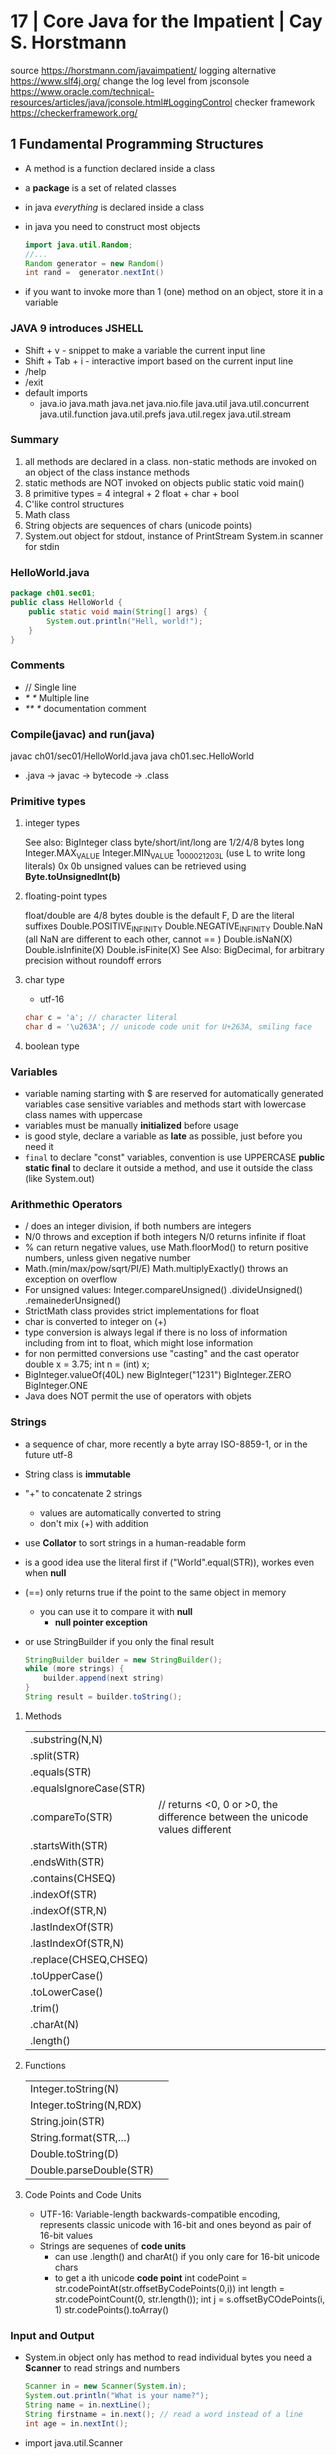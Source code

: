 * 17 | Core Java for the Impatient      | Cay S. Horstmann
source https://horstmann.com/javaimpatient/
logging alternative https://www.slf4j.org/
change the log level from jsconsole https://www.oracle.com/technical-resources/articles/java/jconsole.html#LoggingControl
checker framework https://checkerframework.org/
** 1 Fundamental Programming Structures
- A method is a function declared inside  a class
- a *package* is a set of related classes
- in java /everything/ is declared inside a class
- in java you need to construct most objects
  #+begin_src java
    import java.util.Random;
    //...
    Random generator = new Random()
    int rand =  generator.nextInt()
  #+end_src
- if you want to invoke more than 1 (one) method on an object, store it in a variable
*** JAVA 9 introduces JSHELL
  - Shift + v       - snippet to make a variable the current input line
  - Shift + Tab + i - interactive import based on the current input line
  - /help
  - /exit
  - default imports
    - java.io
      java.math
      java.net
      java.nio.file
      java.util
      java.util.concurrent
      java.util.function
      java.util.prefs
      java.util.regex
      java.util.stream
*** Summary
1) all methods are declared in a class.
   non-static methods are invoked on an object of the class
   instance methods
2) static methods are NOT invoked on objects
   public static void main()
3) 8 primitive types =  4 integral + 2 float + char + bool
4) C'like control structures
5) Math class
6) String objects are sequences of chars (unicode points)
7) System.out object for stdout, instance of PrintStream
   System.in scanner for stdin
*** HelloWorld.java
#+begin_src java
  package ch01.sec01;
  public class HelloWorld {
      public static void main(String[] args) {
          System.out.println("Hell, world!");
      }
  }
#+end_src
*** Comments
  - //     Single line
  - /* */  Multiple line
  - /** */ documentation comment
*** Compile(javac) and run(java)
  javac ch01/sec01/HelloWorld.java
  java ch01.sec.HelloWorld
- .java -> javac -> bytecode -> .class
*** Primitive types
**** integer types
 See also: BigInteger class
 byte/short/int/long are 1/2/4/8 bytes long
 Integer.MAX_VALUE
 Integer.MIN_VALUE
 1_000_021_203L (use L to write long literals)
 0x
 0b
 unsigned values can be retrieved using *Byte.toUnsignedInt(b)*
**** floating-point types
 float/double are 4/8 bytes
 double is the default
 F, D are the literal suffixes
 Double.POSITIVE_INFINITY
 Double.NEGATIVE_INFINITY
 Double.NaN (all NaN are different to each other, cannot == )
 Double.isNaN(X)
 Double.isInfinite(X)
 Double.isFinite(X)
 See Also: BigDecimal, for arbitrary precision without roundoff errors
**** char type
- utf-16
#+begin_src java
  char c = 'a'; // character literal
  char d = '\u263A'; // unicode code unit for U+263A, smiling face
#+end_src
**** boolean type
*** Variables
- variable naming
  starting with $ are reserved for automatically generated variables
  case sensitive
  variables and methods start with lowercase
  class names with uppercase
- variables must be manually *initialized* before usage
- is good style, declare a variable as *late* as possible, just before you need it
- ~final~ to declare "const" variables, convention is use UPPERCASE
  *public static final* to declare it outside a method, and use it outside the class (like System.out)
*** Arithmethic Operators
- / does an integer division, if both numbers are integers
- N/0 throws and exception if both integers
  N/0 returns infinite if float
- % can return negative values, use Math.floorMod() to return positive numbers, unless given negative number
- Math.(min/max/pow/sqrt/PI/E)
  Math.multiplyExactly() throws an exception on overflow
- For unsigned values:
  Integer.compareUnsigned()
         .divideUnsigned()
         .remainederUnsigned()
- StrictMath class provides strict implementations for float
- char is converted to integer on (+)
- type conversion is always legal if there is no loss of information
  including from int to float, which might lose information
- for non permitted conversions use "casting" and the cast operator
  double x = 3.75;
  int n = (int) x;
- BigInteger.valueOf(40L)
  new BigInteger("1231")
  BigInteger.ZERO
  BigInteger.ONE
- Java does NOT permit the use of operators with objets
*** Strings
- a sequence of char, more recently a byte array ISO-8859-1, or in the future utf-8
- String class is *immutable*
- "+" to concatenate 2 strings
  - values are automatically converted to string
  - don't mix (+) with addition
- use *Collator* to sort strings in a human-readable form
- is a good idea use the literal first
  if ("World".equal(STR)), workes even when *null*
- (==) only returns true if the point to the same object in memory
  - you can use it to compare it with *null*
    - *null pointer exception*
- or use StringBuilder if you only the final result
  #+begin_src java
    StringBuilder builder = new StringBuilder();
    while (more strings) {
        builder.append(next string)
    }
    String result = builder.toString();
  #+end_src
**** Methods
| .substring(N,N)        |                                                                             |
| .split(STR)            |                                                                             |
| .equals(STR)           |                                                                             |
| .equalsIgnoreCase(STR) |                                                                             |
| .compareTo(STR)        | // returns <0, 0 or >0, the difference between the unicode values different |
| .startsWith(STR)       |                                                                             |
| .endsWith(STR)         |                                                                             |
| .contains(CHSEQ)       |                                                                             |
| .indexOf(STR)          |                                                                             |
| .indexOf(STR,N)        |                                                                             |
| .lastIndexOf(STR)      |                                                                             |
| .lastIndexOf(STR,N)    |                                                                             |
| .replace(CHSEQ,CHSEQ)  |                                                                             |
| .toUpperCase()         |                                                                             |
| .toLowerCase()         |                                                                             |
| .trim()                |                                                                             |
| .charAt(N)             |                                                                             |
| .length()              |                                                                             |
**** Functions
| Integer.toString(N)     |                                                                             |
| Integer.toString(N,RDX) |                                                                             |
| String.join(STR)        |                                                                             |
| String.format(STR,...)  |                                                                             |
| Double.toString(D)      |                                                                             |
| Double.parseDouble(STR) |                                                                             |
**** Code Points and Code Units
- UTF-16: Variable-length backwards-compatible encoding, represents classic unicode with 16-bit and ones beyond as pair of 16-bit values
- Strings are sequenes of *code units*
  - can use .length() and charAt() if you only care for 16-bit unicode chars
  - to get a ith unicode *code point*
    int codePoint = str.codePointAt(str.offsetByCodePoints(0,i))
    int length = str.codePointCount(0, str.length());
    int j = s.offsetByCOdePoints(i, 1)
    str.codePoints().toArray()
*** Input and Output
- System.in object only has method to read individual bytes
  you need a *Scanner* to read strings and numbers
  #+begin_src java
    Scanner in = new Scanner(System.in);
    System.out.println("What is your name?");
    String name = in.nextLine();
    String firstname = in.next(); // read a word instead of a line
    int age = in.nextInt();
  #+end_src
- import java.util.Scanner
  - .next()
    .nextInt()
    .nextLine()
    .hasNextLine()
    .hasNextInt() to check that there is another ? available
- Alternatively, to control visibility (eg: a password) use *Console*
  #+begin_src java
    Console terminal = System.console();
    String username = terminal.readLine("Username: ");
    char[] passwd = terminal.readPassword("Password: "); // you can overwrite tha char[] array when you are done
  #+end_src
- System.out.printf()
  String.format()
  "%8.2f" *format string* indicated a *field width* of 8 and 2 digits of *precision*
  "%,+.2f" the comma (,) flag adds grouping separators, and (+) yields a sign for positive numbers.
-
  | space | adds a space before positive numbers                                         |
  | -     | left-justifies field                                                         |
  | 0     | adds leading zeroes                                                          |
  | (     | encloses negative values in parentheses                                      |
  | ,     | group separators                                                             |
  | +     | prints sign for positive and negative                                        |
  | #     | always includes a deicmal                                                    |
  | #     | always adds 0x or 0                                                          |
  | $     | specifies the index argument to be formatted                                 |
  | <     | formats the same value as the previous, to format the same in different ways |
*** Control Flow
- if () {}
  if () {} else {}
  if () {} else if () {} else {}
- switch () { case ?: default: }
  - all statements are exeuted until a *break* or the ed of the switch is reached
  - do not forget a break at the end of a case
  - can use on *case*
    - char/byte/short/int
      Character/Byte/Short/Integer (wrapper classes)
    - string literal
    - value of an enumeration
    - javac -Xlint:fallthrough
- while () {}
  do {} while ()
- break/continue/break LABEL
- for (int i = 0; i < 3; i++) {}
  you can write a for loop using while, but on it the initialization/update/test will be scatter in different places
- *local variable* is any variable declared in a method, including parameters
  - you CANNOT have local variables with the same name in overlapping scopes (no shadowing)
    fails to compile
*** Arrays and Array Lists
**** Array type
- For every type there is a corresponding array type.
  int -> int[]
- *new* fills it with a default value
  - number -> 0
  - boolean -> false
  - objects -> null
- Array declaration
  #+begin_src java
    String[] names; // un-initialized
    // also valid, but less used
    String names[];
    names = new String[100]; // initialize with a new array
    // 2x1
    String[] names = new String[100];
    // now i can initialize them
    for (int i = 0; i < names.length; i++) {
        names[i] = "";
    }
    // OR if you know the elements
    int[] primes = { 2, 3, 5, 7, 11, 13 };
    // OR reusing a variable
    primes = new int[]{ 17, 19, 23, 29, 31 };
  #+end_src
- ~ArrayIndexOutOfBoundsException~
- .length
- Array(s) length can never be changed
**** Array List
- ArrayList for arrays that grow and shrink on demand
  - Are classes, a generic class
    Declare it using the *diamond syntax* <>
    #+begin_src java
      ArrayList<String> friends;
      friends = new ArrayList<>();
      // OR   = new ArrayList<String>();
      friends.add("Peter");
      friends.add("Paul");
      // OR the closes to a constructor
      ArrayList<String> friends = new ArrayList<>(List.of("Peter", "Paul"));
      // add/remove at place
      friends.remove(1);
      friends.add(0, "Paul");
      // modify elements
      String first = friends.get(0);
      friends.set(1, "Mary");
      System.out.println(friends.size());
    #+end_src
**** Wrapper Clases for Primitive Types
- You cannot use primitive types as type aparameters
  | NO  | ArrayList<int>     |
  | YES | ArrayList<Integer> |
- *Autoboxing*: automatic conversion between primitive typess and their corresponding wrapper types
  *Unboxing*: automatic conversion between the wrapper type to a primitive type of a variable
**** Enhanced *for* loop
- traverses the elements of the array or arraylist
#+begin_src java
  int sum = 0;
  for (int n : numbers) {
      sum += n;
  }
#+end_src
**** Copying arrays
- there is NO easy way to convert between primitive arrays and array lists of the wrapper class
  you have to iterate over them
  or an ???Stream?
- array bare copies refer to the same array in memory
  #+begin_src java
    int[] numbers = primes;
    numbers[5] = 42; // primes[5] is also 42
    int[] copiedPrimes = Arrays.copyOf(primes, primes.length)
#+end_src
- arraylist
  #+begin_src java
    ArrayList<String> people = friends;
    people.set(0, "Mary"); // people.get(0) is also "Mary"
    ArrayList<String> copiedFriends = new ArrayList<>(friends);
  #+end_src
- array to arraylist
  #+begin_src java
    String[] names = ...;
    ArrayList<String> friends = new ArrayList<>(List.of(names));
  #+end_src
- arraylist to array (yes, you need to provide an array to .toArray())
  #+begin_src java
    String[] names = friends.toArray(new String[0]);
  #+end_src
**** Array algorithms (functions)
 | Arrays.fill(A, P)  | Collections.fill(AL, P) |
 | Arrays.sort(A)     | Collections.sort(AL)    |
 | <A>.parallelSort() |                         |
 | Arrays.toString(A) | <AL>.toString()         |
 |                    | Collections.reverse(AL) |
 |                    | Collections.shuffle(AL) |
- println calls the .toString() method automatically
**** Command Line Arguments
public static void main(String[] args)
java Greeting -g cruel world
args[0] is "-g"
**** Multidimensional Arrays
- Arrays.deepToString(MA)
- There is no requirement that the reow arrays have equal length.
  int[][] = triangle = new int[n][]
- They are just arrays of arrays
  #+begin_src java
    int[][] square = {
        { 16, 3, 2, 13 },
        { 5, 10, 11, 8 },
        { 9,  6, 7, 12 },
        { 4, 15, 15, 1 }
    };
    // OR new to NOT give initial values;
    int[][] square = new int[4][4];
    int element = square[1][2];
  #+end_src
- swap rows
  #+begin_src java
    int[] temp = square[0];
    square[0] = square[1];
    square[1] = temp;
  #+end_src
*** Functional Decomposition (methods)
- method declaration order does not matter
- pass array by reference
  #+begin_src java
    public static void swap(int[] values, int i, int j) {
        int temp = values[i];
        values[i] = values[j];
        values[j] = temp;
    }
  #+end_src
- return array
  #+begin_src java
    public static int[] firstLast(int[] values) {
        if (values.length == 0)
            return new int[0];
        else
            return new int[] { values[0], values[values.length - 1] };
    }
  #+end_src
- variable argument methods
  #+begin_src java
    public static double average(double... values) {
        double sum = 0;
        for (double v : values) sum += v;
        return values.length == 0 ? 0 : sum / values.length;
    }
    // calling passing multiple arguments
    double avg = average(3, 4.5, -5, 0);
    // calling passing a single array
    double[] scores = { 3, 4.5, -5, 0 };
    double avg = average(scores);
  #+end_src
** 2 Object-Oriented Programming
- "In OO programming work is carried out by collaborating objects
  whose behavior is defined by the classes to which they belong"
- *encapsulation* when you use objects methods that someone else implmented  without knowing what happens under the hood
  - to enable other programmers to leverage your knowledge you can provide them with classes
*** 1) *Mutator methods* change the state of an object, *accessor method* don't
*** 2) Variables do NOT hold objects, they old *references* to objects.
     If the class has no mutator methods, you can safely copy the reference.
     NullPointerException
*** 3) *Instance variables* and method implementation are declared inside the class declaration
     IV: are usually private, eg: only the PKey kept on the object, while the rest on a database. The user of the class won't care.
     MI: are usually public, helpers might be declared private. Those not relevant to the class.
*** 4) an *instance method* is invoked on an object, accessible through the *this* reference
     IM: all methods that are NOT declared static
     - 2 values are passes to IM:
       1) a reference to the object on which the method is invoked aka the *receiver* of the method call
       2) the argument for the call
     - you can refer to that reference explicitly using *this*
     - you can explicitly declare the *this* paremeter on the method header (rarely used)
     - primitives (and objects) are passed by value to methods
       objects pass references which are primitives
*** 5) a *constructor* has the same name as the class, a class can have multiple(overloades) constructors
     - no return type (not even void)
     - usually public, unless there are *factory method* like LocalDate.now or localDate.of that call the private method
     - constructs when you call it with the *new* operator
     - supports *overloading* (variadic)
       - can call one from another using *this()*
     - unlike *local variables* which need to be explicitly initialized
       *instance variables* have the default initialization value (0/null/false)
     - *initialization blocks* can be included in the class declaration {} (just some anonymous block of code, not even on a constructor)
       not very common, most people use helper functions + constructors
     - *final* instance variables must be initialized by the end of every constructor
     - a constructor with no argument is provided by default, IF no constructor is provided
*** 6) *static variables* don't belong to any objects. *static method* are not invoked on objects
     - *static constants* are more common that variables
       public static final double PI = 3.14;
       public static final Random generator = new Random();
     - *static initialization block* runs before instance blocks, ONLY static variables can be accesed, cannot use *this*
     - *static methods*
       - used for *factory methods* a method that retuns a new instances of the class (or subclasses)
         - to have different constructors with no-arguments
       - you can invoke static methods on instances...but that is poor style....
       - can also help to provide added functionality to classes that you do NOT OWN
         eg: add a method to the Random class
          #+begin_src java
            public class RandomNumbers {
                public static int nextInt(Random generator, int low, int high) {
                    return low + generator.nextInt(high - low + 1);
                }
            }
            int dieToss = RandomNumbers.nextInt(gen, 1, 6);
       #+end_src
*** 7) Classes are organized into *packages*. Which you can *import*
     - one reason for using packages is to guarantee the uniqueness of class names
     - to guarantee unique package names, it is a good idea to use an internet domain name: com.horstmann.corejava
     - they do NOT *nest*. eg: java.util and java.util.regex have nothing to do with each other
     - is NOT recommended to use the *default package*
     - path name for the class needs to match the package name: com/horstmann/corejava/Employee.class
     - is recommended to use javac *-d* to place the class files in a different directory
     - *class path* either a jar, a dir of jars, or a directory structure for .class files *-cp*
       - javac looks in the CWD, plus -cp
       - java  looks only on the -cp, defaults to "."
       - CLASSPATH=
     - Put all the .class into a JAR, for a *library*
       jar --create --verbose --file library.jar com/mycompany/*.class
       jar cvf library.jar com/mycompany/*.class
     - Put all the .class into a JAR, for a *program*
       jar cf program.jar -e com-mycompany.MainClass com/mycompany/*.class
       java -jar program.jar
     - a *source file* can contain multiple classes, BUT at most one of them can be declared *public*
       The public class name must match the name of the source file (?
     - when a pakage is in a *module* it is not possible to add classes to the package
     - You can import all *classes* from a package with a wildcard
       import java.util.*;
     - imports do NOT cause files to be recompiled. They just shorten names.
     - *import static* can be used to import all the static methods and variables from a package
       import static java.lang.Math.*
       r = sqrt(pow(x,2)) // Math.sqrt and Math.pow
*** 8) Classes can be *nested*
- can be useful
  - to restrict visibility
  - avoid cluttering up a package with generic names (eg: Element, Node, Item)
  - make obvious the class relationships
    Invoice.Item newItem = new Invoice.Item();
**** *static nested classes*, for access control
  #+begin_src java
    public class Invoice {
        private static class Item {
            String description; // No need to make them private, since only Invoice can access them
            int quantity;       // IF the class Item where public, then we would need to private the slots
            //...
        }
        private ArrayList<Item> items = new ArrayList<>();
        public void addItem(String description, int quantity , double unitPrice) {
            Item newItem = new Item();
            items.add(newItem);
        }
    }
  #+end_src
*** 9) an *inner class* is a non-static nested class, it's intances hace a reference to the object of the enclosing class that constructed it
*inner classes* if you drop the static part to nested classes.
- Cannot declare static members other than compile-time constants
- Methods of an inner class can *access* instance variables of its outer class. (the difference with static nested class)
- Methods of an inner class can *invoke* methods of the otuer class
  #+begin_src java
    public class Network {
        public class Member {
            private String name;
            private ArrayList<Member> friends;
            this.name = name;
            friends = new ArrayList<>();
            public void deactivate() {
                members.remove(this);
                // outer.members.remove(this);
                // Network.this.members.remove(this);
            }
        }
        private ArrayList<Member> members = new ArrayList<>();
        public Member enroll(String name) {
            Member newMember = newMember(name);
            members.add(newMember);
            return newMember;
        }
    }
    Network myFace = newNetwork();
    Network.Member fred = myFace.enroll("Fred");
    fred.deactivate();
  #+end_src
*** 10) *javadoc* produces HTML documentation files from the source code signatures and comments
- where?
  - public classes and interfaces
  - public and protected constructors and methods
  - publick and protected variables
  - packages and modules
- doc-files/*.png?
- /** special delimiter for comments
  - start with a free-form text on the first sentence where you can include HTML
  - followed by tags
- Methods: @param @return
- Variables: public variables only
- Other: @since @deprecated
- You can add hyperlinks with @see
  1) package.Class#feature label
  2) <a href="..:">label</a>
  3) "text"
- You can add hyperlinks with @link, anywhere in a comment
  - {@link package.class#feature label}
- package-info.java
- module-info.java
- overview.html to display when the user selects "Overview" on the doc
- javadoc -d <docDirectory> package1 package2...
  - linksource: each source file is converted to html, each chass and method turns into a hyperlink
  - link: include hyperlinks to stand classes
  - author
  - version
**** Class
  #+begin_src java
  /**
   * An <code>Invoice</code> object represents and invoice with
   * line items for each part of the order.
   * @author Fred Flinstone
   * @author Barney Rubble
   * @version 1.1
   */
  public class Invoice {
  }
#+end_src
*** LocalDate
- LocalDate date = LocalDate.of(year, month, 1)
  date = date.plusDays(1);
- date.getMonthValue()
  date.getDayOfMonth()
  date.getDayOfWeek().getValue() // DayOfWeek
- ALL method of the LocalDate class are accessors
** 3 Interfaces and Lambda Expressions
*** (casting)
- is a good idea to check if the supertype relationship exists
  to avoid compile or runtime exception
  #+begin_src java
    if (sequence instanceof DigitSequence) {
        DigitSequence digits = (DigitSequence) sequence;
    }
  #+end_src
*** interface *extends*
- providing additional methods on top of the original ones
  #+begin_src java
    public interface Closeable {
        void Close();
    }
    public interface Channel extends Closeable {
        boolean isOpen();
    }
  #+end_src
*** *implements* i1, i2,...iN
#+begin_src java
  public class FileSequence implements IntSequence, Closeable {
      //...
  }
#+end_src
*** writting a function that takes an =lambda expression=
- You need to pick a *function interface* for the argument type
  - In most FP languages you use ~structural typing~ to specify function types
    - Two types are the same if they have the same structure
  - In java you use ~nominal typing~ to declare intent using an interface
    - Two types are the same if the have the same name
**** Example 1: no arguments
  #+begin_src java
    public static void repeat(int n, Runnable action) {
        for (int i = 0; i < n; i++) action.run();
    }
    repeat(10, () -> System.out.println("Hello, World!"));
#+end_src
**** Example 2: take and argument
  #+begin_src java
    public interface IntConsumer {
        void accept(int value);
    }
    public static void repeat(int n, IntConsumer action) {
        for (int i = 0; i < n; i++) action.accept(i);
    }
    repeat(10, i -> System.out.println("Countdown: " + ( 9 - i )));
  #+end_src
**** Common Function Interfaces
| Functional          | Param | Return  | Abstract    | Other Methods              |
| Interface           | Type  | Type    | Method Name |                            |
|---------------------+-------+---------+-------------+----------------------------|
| Runnable            | none  | void    | run         |                            |
| Supplier<T>         | none  | T       | get         |                            |
| Consumer<T>         | T     | void    | accept      |                            |
| BiConsumer<T, U>    | T, U  | void    | accet       | andThen                    |
| Function<T, R>      | T     | R       | apply       | compose, andThen, identity |
| BiFunction<T, U, R> | T, U  | R       | apply       | andThen                    |
| UnaryOperator<T>    | T     | T       | apply       | compose, andThen, identity |
| BinaryOperator<T>   | T, T  | T       | apply       | andThen, maxBy, minBy      |
| Predicate<T>        | T     | boolean | test        | and, or, negate, isEqual   |
| BiPredicate<T, U>   | T, U  | boolean | test        | and, or, negate            |
**** Specializations for primitive types
- Use these to reduce *autoboxing*
  - eg: use IntConsumer instead of Consumer<Integer>
- (p,q) is int, long, double
- (P,Q) is Int, Long, Double
|----------------------+-----------------+-------------+-----------------------|
| Functional Interface | Parameter types | Return Type | Abastract method name |
|----------------------+-----------------+-------------+-----------------------|
| BooleanSupplier      | none            | boolean     | getAsBoolean          |
| (P)Supplier          | none            | (p)         | getAs(P)              |
| (P)Consumer          | (p)             | void        | accept                |
| Obj(P)Consumer<T>    | T,(p)           | void        | accept                |
| (P)Function<T>       | (p)             | T           | apply                 |
| (P)To(Q)Function     | (p)             | (q)         | applyAs(Q)            |
| To(P)Function<T>     | T               | (p)         | applyAs(P)            |
| To(P)BiFunction<T,U> | T,U             | (p)         | applyAs(P)            |
| (P)UnaryOperator     | (p)             | (p)         | applyAs(P)            |
| (P)BinaryOperator    | (p),(p)         | (p)         | applyAs(P)            |
| (P)Predicate         | (p)             | boolean     | test                  |
|----------------------+-----------------+-------------+-----------------------|
**** New Function Interfaces
- the @FunctionalInterface tag
  1) makes the compiler check that it is an interface with a single method
  2) javadoc
- Example:
  - since there is no standard type for mapping *(int,int)->Color*.
  - and BiFuncition<Integer, Integer, Color> involves ~autoboxing~
  #+begin_src java
    @FunctionalInterface
    public interface PixelFunction {
        Color apply(int x, int y);
    }
    BufferedImage CreateImage(int wid, int height, PixelFunction f) {
        BufferedImage image = new BufferedImage(width, height, BufferedImage.TYPE_INT_RGB);
        for (int x = 0; x < width; x++)
            for (int y = 0; y < height; y++) {
                Color color = f.apply(x, y);
                image.setRGB(x, y, color.getRGB());
            }
        return image;
    }
    BufferedImage FrenchFlag =
        createImage(150, 100, (x,y) -> x < 60 ? COlor.BLUE : x < 100 ? Color.WHITE : Color.RED);
#+end_src
*** HOF: High-Order-Functions
#+begin_src java
  // 1. Return a Function
  public static Comparator<String> compareInDirection(int direction) {
      return (x, y) -> direction * x.compareTo(y);
  }
  Arrays.sort(friends, compareIndirection(-1));
  // 2. Modify a Function
  public static Comparator<String> reverse(Comparator<String> comp) {
      return (x, y) -> comp.compare(y, x);
  }
  reverse(String::CompareToIgnoreCase);
  // 3. "Comparator" methods
  Arrays.sort(people, Comparator.comparing(Person::getLastName));
  Arrays.sort(people, Comparator
              .comparing(Person::getLastName)
              .thenComparing(Person::getFirstName));
  Arrays.sort(people, Comparator.comparing(Person::getLastName, () -> s.length() - t.length()));
  Arrays.sort(people, Comparator.comparingInt(p -> p.getLastName().length())); // Alternative to avoid boxing
  Arrays.sort(people, comparing(Person::getMiddleName, nullsFirst(naturalOrder())));
#+end_src
*** Local Classes: classes defined inside a method
- When the called of the method only cares about he inteface, not the class
  RandomSequence is the *local class*
#+begin_src java
  private static Random generator = new Random();
  public static IntSequence randomInts(int low, int high) {
      class RandomSequence implements intSequence {
          public int next() { return low + generator.nextInt(high - low + 1); }
          public boolean hasNext() { return true; }
      }
      return new RandomSequence();
  }
#+end_src
*** Anonymous Classes: when a local class is used exactly once they can be converted to it
#+begin_src java
  public static IntSequence randomInts(int low, int high) {
      return new IntSequence() {
          public int next() { return low + generator.nextInt(high - low + 1); }
          public boolean hasNext() { return true; }
      }
  }
  // For comparison, a Lambda Expression would be...
  public static IntSequence randomInts(int low, int high) {
      return () -> low + generator.nextInt(high - low + 1);
  }
#+end_src
*** 1) an =interface= specified a set of methods, that an implementing class must provide
- is a mechanism for spelling out a *contract* between two parties
- if no method is provided, we say that the method is *abstract*
  - or only some methods are implemented
- methods default to being *public*
**** Example 1: interface
#+begin_src java
  public interface IntSequence {
      boolean hasNext();
      int next();
  }
  public static double average(IntSequence seq, int n) {
      int count = 0;
      double sum = 0;
      while (seq.hasNext() && count < n) {
          count++;
          sum += seq.next();
      }
      return count == 0 ? 0 : sum / count;
  }
  #+end_src
**** Example 1: class implements
#+begin_src java
  public class SquareSequence implements IntSequene {
      private int i;
      public boolean hasNext() {
          return true;
      }
      public int next() {
          i++;
          return i * i;
      }
  }
  #+end_src
**** Example 1: using the interface
#+begin_src java
  SquareSequence squared = new SquareSequence();
  double avg = average(squares, 100);
#+end_src
*** 2) an =interface= is a *supertype* of any class that implements it
- S is a supertype of T, when any value of subtype T can be assigned to a variable of the supertype S
- IntSequence is the interface
#+begin_src java
  IntSequence digits = new DigitSequence(1729);
  double avg = average(digits, 100);
#+end_src
*** 3) an =interface= can contain *static methods*, all interface *variables* are automatically public+static+final
- You cannot have instance *variables* in an interface. An interface specifies behavior, not object state
- *static methods* make sense on interfaces for *factory methods*
*** 4) an =interface= can contain *default methods*, that can be inherit or override
- Implementation
  #+begin_src java
    public interface IntSequence {
        default boolean hasNext() { return true; }
        int next();
    }
  #+end_src
- *interface evolution* is an important use for default methods
  - compile-time: if you have code that *implements* an interface, you don't need to provide an implementation of the NEW method
  - run-time: if you didn't recompiled the library that *implements* the interface that now has the new method, the interface can fallback
- problem: if *extends* a class + *implements* an interface, an inherith the same method from both
  - solution: only the superclass method matters, defaults from the inteface are ignored
- problem: conflict when implenting 1+ interfaces with the same *default method* name+signature on it
  - solution: if they conflict but none is a default method, there is NO CONFLICT
  - solution: provide a method
    #+begin_src java
      public interface Person {
          string getName();
          default int getId() { return 0; }
      }
      public interface Identified {
          default int getId() { return Math.abs(hashCode()); }
      }
      public class Employee implements Person, Identified {
          public int getId() { return Identified.super.getId(); }
      }
    #+end_src
*** 5) an =interface= can contain *private methods*, that cannot be called or overriden by implementations
- since java 9
- can    be static or instance method
- cannot be default method, since those can be override
- limited to being helper methods for other methods
*** 6) *Comparable* and *Comparator* are =interfaces= used for comparing objects
**** Comparable
- NOTE: Array.sort, does not check at compile time wheter the argument is an array of *Comparable* objects.
  Throws an exeption if not.
#+begin_src java
  public interface Comparable<T> {
      int compareTo(T other);
  }
  public class Employee implements Comparable<Employee> {
      public int compareTo(Employee other) {
          return getId() - other.getId();
          return Double.compare(salary, other.salary);
      }
  }
  // String implements the comparable interface
  String[] friends = { "Peter", "Paul", "Mary" };
  Arrays.sort(friends);
#+end_src
**** Comparator
- Used when we want a different compareTo() than Comparable, without overriding it.
  eg: compare strings by length
  #+begin_src java
    public interface Comparator<T> {
        int compare(T first, T second);
    }
    class LengthComparator implements Comparator<String> {
        public int Compare(string first, String second) {
            return first.length() - second.length();
        }
    }
    // Example 1: .compare(), we make an instance
    Comparator<String> comp = new LengthComparator();
    if (comp.compare(words[i], words[j]) > 0) {}
    // Example 2: ARrays.sort()
    String[] friends = { "Peter", "Paul", "Mary" };
    Arrays.sort(friends, new LengthComparator());
  #+end_src
**** Runnable
- There is also Callable<T> that returns a result of type T
- Used to run tasks on different threads
  #+begin_src java
    class HelloTask implements Runnable {
        public void run() {
            for (int i = 0; i < 1000; i++) {
                System.out.println("Hello, World!");
            }
        }
    }
    Runnable task = new HelloTask();
    Thread thread = new Thread(task);
    thread.start();
  #+end_src
**** on JavaFX, *callbacks* are implemented using interfaces
#+begin_src java
  public interface EventHandler<T> {
      void handle(T event);
  }
  class CancelAction implements EventHandler<ActionEvent> {
      public void handle(ActionEvent event) {
          System.out.println("Oh noes!");
      }
  }
  Button cancelButton = new Button("Cancel");
  cancelButton.setOnAction(new CancelAction());
#+end_src
*** 7) a *functional interface* is an =interface= with a single abstract method
*** 8) a =lambda expression= denotes a code that can be executed at a later point
#+begin_src java
  // Short
  (String first, String second) -> first.length() - second.length();
  // Long
  (String first, String second) -> {
      int difference = first.length() < second.length();
      if (difference < 0) return -1;
      else if (difference > 0) return 1;
      else return 0;
  }
  // No parameters
  Runnable task = () -> { for (int i = 0; i < 1000; i++) doWork(); };
  // If parameters type can be inferred, you can omit it
  Comparator<String> comp
      = (first, second) -> first.length() -second.length();
  // If paremeter type can be inferred, you can also omit the parentheses
  EventHandler<ActionEvent> listener = event ->
      System.out.prinln("Oh noes!");
#+end_src
- use cases:
  1) to pass a comparison method to *Arrays.sort*
  2) to run a task in a separate thread
  3) to specify an action that should happen when a button is clicked
- There are NO function types in Java, functions are expressed as objects
  - Lambda expression give you syntax to express them
- You NEVER specify the return type, is infered
*** 9) a =lambda expression= are converted to *functional interfaces*
- LE are compatible with *function interfaces*
  - aka the interfaces with a single abstract method
  - eg: Runnable, Comparator
- You cannot assign a LE to a varible of type Object.
  - All you can do, is put it in a variable whose type is a *functional interface*,
    so that is converted to an instance of that interface.
*** 10) method and constructor *references* refer to methods and contructors without invoking them
**** (::) *method reference* is equivalent to the lambda expression
- Class::instanceMethod
  Class::staticMethod
  object::instanceMethod
- Example 1:
  - Arrays.sort(strings, (x,y) -> x.compareToIgnoreCase(y));
  - Arrays.sort(strings, String::compareToIgnoreCase);
- Example 2:
  - list.removeIf(Objects::isNull);
- Example 3:
  - list.forEach(x -> System.out.println(x));
  - list.forEach(System.out::println);
- Example 4: capture the this parameters in a method reference
  - this::equals
  - x -> this.equals(x)
**** (::new) *constructor references*
- the name of the method is always *new*
- example 1:
  Stream<Employee> stream = names.stream().map(Employee::new)
- example 2: with array types, *int[]::new* equivalent to *n -> new int[n]*
- example 2.1: with .toArray() to return an array of a type, instead of an object
  Object[] employees = stream.toArray();
  Employee[] buttons = stream.toArray(Employee[]::new)
*** 11) a =lambda expression= and local classes can access final variables from the enclosing scope
- LE scope is the same as a *nested block*
  - as such, is illegal to name a parameter or a local variable in it,
    the same as a local variable already existing
  - *this* on the LE is the same as the *this* of who created the LE
- A LE has 3 ingredients
  1) A block of code
  2) Parameters
  3) Values for the ~free variables~ (variables that are not parameters and not defined inside the code)
     We say that those values (not variables) are *captured* by the LE.
     Can only access local variables from an enclosing scope that are *effectively final*
     It cannot *mutate* any captured variable
- The technical term for: "a block of code" + "free variables" = closure
** TODO 4 Inheritance and Reflection
 ~fields~ includes both instance variables and static variables
 ~members~ are the fields, methods, nested classes/interfaces inside a class
*** "classes win" when extending and implementing with a method of the same name
*** Anonymous subclasses
- extends a superclass
  #+begin_src java
    ArrayList<String> names = newArrayList<String>(100) {
        public void add(int index, String element) {
            super.add(index, element);
            System.out.printf("Adding %s at %d\n", element, index);
        }
    };
  #+end_src
- can also be used in a trick called *double brace initialization*
  - one brace for anonymous subclass
  - other brace for the intialization block
  #+begin_src java
    invite(new ArrayList<String>() {{ add("Harry"); add("Sally"); }});
  #+end_src
*** using *super* for method expression super::INSTANCE_METHOD
#+begin_src java
  public class Worker {
      public void work() {
          for (int i = 0; i < 100; i++) System.out.println("Working");
      }
  }
  public class ConcurrentWorker extends Worker {
      public void work() {
          Thread t = new Threwad(super::work); // !!!
          t.start();
      }
  }
#+end_src
*** 01) A subclass can =inherit= or override methods from a the superclass, provided they are not *private*
- super/sub terminology comes from set theory. The set of managers is a *sub*-set of the set of employees.
- a subclass method cannot access the private instance variables of the superclass directly.
  - that's why we use *super()* on subclass constructors
- use =@Override= when you want to change the method signature, more specifically the return type to a subtype (*covariant return types*)
  - it must be at least as accesible (private/public) as the superclass
- You can assign a subclass(Manager) into a superclass(Employee) variable
  - This is to being able to have methods that can operate on both super/sub classes instances
  - Then Java does *dynamic method lookup* to determine the method to call
  - Would cause a runtime error, if used with arrays
#+begin_src java
  public class Manager extends Employee {
      private double bonus; // added field
      @Override public Manager getSupervisor()
      public void setBonus(double bonus) { // added method
          this.bonus = bonus;
      }
      public double getSalary() { // method override
          return super.getSalary() + bonus;
      }
  }
#+end_src
*** 02) Use the *super* keyword to invoke a superclass method or constructor
- *super* is NOT a reference to an object, but a directive to bypass dynamic method lookup and invoke a specific method instead
*** 03) A *final* method cannot be overriden; a *final* class cannot be extended
- some programmers declare all *methods* final, unless you specifically want them to be override
  however you won't be able to override them for things like logging
*** 04) An *abstract* method has no implementation; an *abstract* class cannot be instantiated
- you can have a variable which type is an abstract class, but the variable is of a concrete class
  #+begin_src java
  Person p = new Student("Fred", 1729);
  #+end_src
- done for very general classes
  forcing subclasses to implement it
  #+begin_src java
    public abstract class Person { // !!!
        private String name;
        public Person(String name) { this.name = name; } // non-abstract method
        public final String getName() { return name; }
        public abstract int getId(); // !!!
    }
  #+end_src
*** 05) A *protected* member of a superclass is accessible in a subclass method
- makes it accesible to the same package AND subclasses
*** 06) Every class is a subclass of *Object* which provides: toString,equals,hashCode,clone
- when a class has no explicit superclass, it implicitly extends *Object*
| String           | toString()            | default: returns the name of the class and the hash code, called when (+) with a string          |
| boolean          | equals(Object other)  | default: checks if reference is identical, not null-safe, when override provide a new hashCode() |
| int              | hashCode()            | equal objects has the same hash code                                                             |
| Class<?>         | getClass()            | returns a Class object describing the class                                                      |
| protected Object | clone()               | shallow copy                                                                                     |
| protected void   | finalize()            | called when GC. do NOT override it.                                                              |
|                  | wait,notify,notifyAll |                                                                                                  |
**** toString()
  #+begin_src java
    public String toString() {
        return getClass().getName() + "[name=" + name + ",salary=" + salary + "]";
    }
    int[] primes = { 2, 3, 5, 7, 11, 13 };
    primes.toString(); // NO, it will print "[I@1a45e30"
    Arrays.toString(primes);
    Arrays.deepToString // for >1D array
#+end_src
**** equals()
- using *instanceof* would leave it open the possibility of match on a subclass
  - and also would be asymetrical, which is a requirement for equals()
  - it would work if the override method is *final*
#+begin_src java
  public class Item {
      private String deccription;
      private double price;
      public boolean equals(Object otherObject) {
          if (this == otherObject) return true;  // same reference
          if (otherObject == null) return false; // arg null
          if (getClass() != otherObject.getClass()) return false; // same class
          Item other = (Item) otherObject; // Casting
          return Objects.equals(description, other.description)
              && price == other.price;
      }
      public int hashCode() { ... }
  }
#+end_src
**** hashCode()
- Arrays.hashCode()
- identical (equals()) objects should hve the same hash code
- if you do NOT update hashCode(), when you insert objects into a *hash set* or *hash map* they might get lost
  #+begin_src java
    class Item {
        public int hashCOde() {
            return Objets.hash(description, price);
        }
    }
  #+end_src
**** clone()
- rarely necessary, do NOT override it unless you have a good reason
- by default: it deos a *shallow copy*"it will clone and share the reference to objects
- Usage:
  1) You do not want to provide a *clone* method: do nothing, is protected by default
  2) The inherited *clone* method is acceptable: implement the *Clonable* interaface which is a ~tagging~ or ~marker~ interface
     #+begin_src java
       public class Employee implements Cloneable {
           public Employee clone() throws CloneNotSupportedException {
               return (Employee) super.clone();
           }
       }
     #+end_src
  3) The *clone* method should do a *deep copy*
     #+begin_src java
       public Message clone() {
           try {
               Message clones = new Message(sender, text);
               cloned.recipients = new ArrayList<>(recipients);
                // OR
               Message cloned = (Message) super.clone();
               @SuppressWarnings("unchecked") ArrayList<String> clonedRecipients = (ArrayList<String>) recipients.clone(); //  WARNING: cast cannot be fully checked at runtime
               cloned.recipients = clonedRecipients;
               return cloned;
           } catch (CloneNotSuppoertedException ex) {
               return null; // Can't happen
           }
       }
     #+end_src
*** 07) Each enumerated type is a subclass of *Enum* i(toString,compareTo) and s(valueOf)
- You can add fields, constructors, methods to an enumerated type
  - Each instance of the enumeration is guaranted to be constructed exactly once
  - The constuctor of a ET is always private
- Methods of java.lang.Enum<E> class
 | String           | toString()                          | name of this instance         |
 | String           | name()                              | name of this instance. final. |
 | int              | ordinal()                           | position on the enum          |
 | int              | compareTo(Enum<E> other)            | compares position on the enum |
 | static T         | valueOf(Class<T> type, String name) |                               |
 | Class<E>         | getDeclaringClass()                 |                               |
 | int              | hashCode()                          |                               |
 | protected void   | finalize()                          |                               |
 | protected Object | clone()                             |                               |
- Each instance of an enumerated type is unique. You can use (==) directly.
- returns an exception if there is no instance with the given name
- Every enumerated type E, automatically implements Comparable<E>
  - Techically, extends the class Enum<E> from which it inherits teh compareTo()
- Enumerated Types can be nested inside classes.
  - They are implicitly static nested classes, that is their method cannot refernce instance variables of the enclosing class.
- Import enumeration instances directly, so you can use SMALL instead of Size.SMALL (from the example below)
  import static com.horstmann.corejava.Size.*;
**** Example: Basic
#+begin_src java
  public enum Size { SMALL, MEDIUM, LARGE, EXTRA_LARGE }
  Size notMySize = Size.valueOf("SMALL");
  Size[] allValues = Size.values();
  for (Size s : Size.values()) { System.out.prinln(s); }
  Size.MEDIUM.ordinal(); // returns 1
#+end_src
**** Example: Adding fields, methods, constructors
#+begin_src java
  public enum Size {
      SMALL("S"), MEDIUM("M"), LARGE("L"), EXTRA_LARGE("XL"); // fields
      private String abbreviation;
      Size(String abbreviation) { // Constructor
          this.abbreviation = abbreviation;
      }
      public String getAbbreviation() { return abbreviation; } // method
  }
#+end_src
**** Example: Add methods to individual instance
- technically, each of these constants belongs to an anonymous *subclass* of Operation
#+begin_src java
  public enum Operation {
      ADD {
          public int eval(int arg1, int arg2) { return arg1 + arg2; }
      },
      SUBTRACT {
          public int eval(int arg1, int arg2) { return arg1 - arg2; }
      },
      MULTIPLY {
          public int eval(int arg1, int arg2) { return arg1 * arg2; }
      },
      DIVIDE {
          public int eval(int arg1, int arg2) { return arg1 / arg2; }
      };
      public abstract int eval(int arg1, int arg2);
  }
#+end_src
**** Example: Static members
- careful with the construction order
  - constants are constructed *before* the static members
  - you cannot refer to any staticmembers ina enumeration constructor
    #+begin_src java
      public enum Modifier {
          PUBLIC, PRIVATE, PROTECTED, STATIC, FINAL, ABSTRACT;
          private static int maskBit = 1;
          private mask;
          Modifier() {
              mask = maskBit; // ERROR !!!
              maskBit *= 2;
          }
      }
    #+end_src
  - use a static initializer instead
    #+begin_src java
      public enum Modifier {
          PUBLIC, PRIVATE, PROTECTED, STATIC, FINAL, ABSTRACT;
          private mask;
          static {
              int maskBit = 1;
              for (Modifier m: Modifier.values()) {
                  m.mask = maskBit;
                  maskBit *= 2;
              }
          }
      }
    #+end_src
**** Example: switch/case an enum
#+begin_src java
  enum Operation { ADD, SUBTRACT, MULTIPLY, DIVIDE };
  public static int eval(Operation op, int arg1, int arg2) {
      int result = 0;
      switch (op) {
          case ADD:      result = arg1 + arg2; break;
          case SUBTRACT: result = arg1 - arg2; break;
          case MULTIPLY: result = arg1 * arg2; break;
          case DIVIDE:   result = arg1 / arg2; break;
      }
      return result;
  }
#+end_src
*** 08) The *Class* class provides information about a Java type
- ~resources~ are the associated data of a class
- obj.getClass().getName()
  obj.getCanonicalName() // works better for array types
- The *Class* name is a bit unfornutate, *Type* would have been more accurate
- Class<?> cl = Class.forName("java.util.Scanner");
  Class<?> cl = java.util.Scanner.class; // *class literal*
- if (other.getClass() == Employee.class)
**** Useful method of the java.lang.Class<T> Class
|------------------+--------------------------------------------------------+-------------------------------------|
| static Class<?>  | forName(String className)                              |                                     |
|------------------+--------------------------------------------------------+-------------------------------------|
| String           | getCanonicalName()                                     |                                     |
| String           | getSimpleName()                                        |                                     |
| String           | getTypeName()                                          |                                     |
| String           | getName()                                              |                                     |
| String           | toString()                                             |                                     |
| String           | toGenericString()                                      |                                     |
|------------------+--------------------------------------------------------+-------------------------------------|
| Class<? super T> | getSuperClass()                                        |                                     |
| Class<?>[]       | getInterfaces()                                        |                                     |
| Package          | getPackage()                                           |                                     |
| int              | getModifiers()                                         |                                     |
|------------------+--------------------------------------------------------+-------------------------------------|
| boolean          | isPrimitive()                                          | or void                             |
| boolean          | isArray()                                              |                                     |
| boolean          | isEnum()                                               |                                     |
| boolean          | isAnnotation()                                         |                                     |
| boolean          | isMemberClass()                                        | nested in another class             |
| boolean          | isLocalClass()                                         | local to a method or constructor    |
| boolean          | isAnonymousClass()                                     |                                     |
| boolean          | isSynthetic()                                          |                                     |
|------------------+--------------------------------------------------------+-------------------------------------|
| Class<?>         | getComponentType()                                     | of an array                         |
| Class<?>         | getDeclaringClass()                                    | the class declaring a nested class  |
| Class<?>         | getEnclosingClass()                                    | in which a local class is declared  |
| Constructor      | getEnclosingConstructor()                              |                                     |
| Method           | getEnclosingMethod()                                   |                                     |
|------------------+--------------------------------------------------------+-------------------------------------|
| boolean          | isAssignableFrom(Class<?> cls)                         | if cls is a subtype of this type    |
| boolean          | isInstance(Obj obj)                                    | if obj is a subtype of this type    |
|------------------+--------------------------------------------------------+-------------------------------------|
| String           | getPackageName()                                       | FQ package name, or enclosing class |
|------------------+--------------------------------------------------------+-------------------------------------|
| ClassLoader      | getClassLoader()                                       |                                     |
|------------------+--------------------------------------------------------+-------------------------------------|
| InputStream      | getResourceAsStream(String path)                       | loads the requested resource        |
| URL              | getResource(String path)                               |                                     |
|------------------+--------------------------------------------------------+-------------------------------------|
| Field[]          | getFields()                                            | get public...                       |
| Method[]         | getMethods()                                           |                                     |
| Field            | getField(String name)                                  |                                     |
| Method           | getMethod(String name, Class<?>... paramTypes)         |                                     |
|------------------+--------------------------------------------------------+-------------------------------------|
| Field[]          | getDeclaredFields()                                    | get all...                          |
| Method[]         | getDeclaredMethods()                                   |                                     |
| Field            | getDeclaredField(String name)                          |                                     |
| Method           | getDeclaredMethod(String name, Class<?>... paramTypes) |                                     |
|------------------+--------------------------------------------------------+-------------------------------------|
| Constructor[]    | getConstructors()                                      | get public or all...                |
| Constructor[]    | getDeclaredConstructors()                              |                                     |
| Constructor      | getConstructor(Class<?>... paramTypes)                 |                                     |
| Constructor      | getDeclaredConstructor(Class<?>... paramTypes)         |                                     |
**** Method of java.lang.reflext.Modifier Class
| return         | method   | arguments                                                                               |                 |
|----------------+----------+-----------------------------------------------------------------------------------------+-----------------|
| static String  | toString | int modifiers                                                                           |                 |
| static boolean | is       | (Abstract/Interface/Native/Private/Protected/Public/Static/Strict/Synchonized/Volatile) | (int modifiers) |
*** TODO 09) You can use a *Class* object to load resources that are placed alongside class files
*** 10) You can use *class loader* to load classes other than from the class path
*** 11) The *ServiceLoader* class provides a mechanism for locating/selecting service implementations
*** 12) The *reflection library* enables programs to discover members of objects, access variables, and invoke methods
*** 13) Proxy objects dynamically implement arbitrary interfaces, routing all methods invocations to a handler
** 5 Exceptions, Assertions and Logging
assert() a way of expressing internal assumptions
*** 1) When you throw an =exception=, control is transferred to a nearest handler of the exception
#+begin_src java
  public static int randInt(int low, int hight) {
      if (low > high)
          throw new IllegalArgumentException(String.format("low should be <= high but low is %d and high is %d",
                                                           low, high));
      return low + (int) (Math.random() * (high - low + 1));
  }
#+end_src
**** java supports ~exception handling~
- *decouples* the process of detecting and handling errors
- exception happens *when* a method encounters a situation in which it cannot fulfill its contract
- we use exceptions instead of returning an ~error code~, and forcing the caller to check for errors,
  and if it cannot handle it, return an error code to his own caller
- one method in the ~call chain~, not necessarily the direct caller, is responsible for catching it
**** Exception Hierarchy
#+begin_src java
  public class FileFormatException extends IOException {
      public FileFormatException() {}
      public FileFormatException(String messge) {
          super(message);
      }
  }
#+end_src
- It's a good idea to supply both
    1) a non-argument constructor
    2) and a constructor with a a message string
- Throwable > Exception > Runtime Exceptoin
            > Error
- Exceptions subclasses of *Error* are throw when the program cannot be expected to handle.
- Programmer-reported exceptions are subclasses of *Exception*
  1) =Checked=: must be catch OR declared them in the method header
  2) =Unchecked=:
     - subclass of *RuntimeException*
     - not checked during compilation
     - indicate logic errors caused by the programmer
     - should spend time on catching them
     - eg: NullPointerException
*** 2) In java, =checked exceptions= are tracked by the compiler
- ="throw early, catch late"=
- checked exceptions must be declaared in the method header with *throws*
- you sometimes can combine exceptions into a common superclass and just throw a superclass
  but if they are unrelated don't combine them
- RULE: when you *override a method* it cannot throw more checked exceptions than those declared by the superclass method
- RULE: if the superclass method has *NO throws* clause, then no overriding method can throw a checked exception (!!!!)
- RULE: you never specify the exception type of a *lambda expression*
- RULE: if a *lambda expression* can throw an checked exception,
        you can ONLY pass it to a functional interface whose method declares that exception (!!!)
- Documentation:
  @throws NullPointerException if filename is null
  @throws FileNotFoundException if there is no file with anem filename
*** 3) Use the *try/catch* construct to handle =exceptions=
- catch() are matched from top to bottom, the most specific classes must come first
#+begin_src java
  try {
      // statements
  } catch (ExceptionClass1 | ExcepctionClass2 ex1) {
      // handler
  }
#+end_src
*** 4) The *try (with-resources)* statement automatically closes resources after normal excecution or when an =exception= occurred
#+begin_src java
  ArrayList<String> lines = ...;
  try (PrintWriter out = new PrintWriter("output.txt")) {
      for (String line : lines)
          out.println(line.toLowerCase());
  }
  // OR provide a previously declared effective final variable
  PrintWriter out = new PrintWriter("output.txt");
  try (out) { ... }
#+end_src
- you can specify resources in the *try* statement
- you can specify multiple resources separated with (;)
  - closed in the reverse order of theri initialization
- the resource must belong to a class implementing the *AutoCloseable* interface
  - that interface has a .close() method
  - .close() is run at the end of the *try*
  - if an exception is throw on the .close(), is *suppresed* automatically
    - retrievable by ex.getSuppressed() method
*** 5) Use the *try/finally* construct to deal with other actions that muct occur whether or not execution proceeded normally
#+begin_src java
  try {
      // do work
  } finally {
      // clean up
  }
#+end_src
- when you want to close something that is NOT *AutoCloseable*
- runs when try comes to an end, either normally or due to an exception
- RULE: avoid throwing an exception on *finally*, as it would mask (not supress) the one in *try*
- RULE: finally should NOT have a *return* statement
- eg: acquire/release lock, increment/decrement a counter, push something on a stack and pop it off when done.
*** 6) You can *catch* and *rethrow* an =exception=, or *chain* it to another exception
**** rethrow
eg: you can rethrow when you want to log the exception but you don't knot how to handle it
#+begin_src java
  try {
      // do work
  }
  catch (Exception ex) {
      logger.log(leve, message, ex);
      throw ex;
  }
#+end_src
**** chain
chaining it from the original to a higher-level one
- ServeletException
  #+begin_src java
    try {
        // access the database
    }
    catch (SQLException ex) {
        throw new ServeletException("database error", ex);
    }
    // later, when ServeleteException is caught, we can retrive the original
    Throwable cause = ex.getCause();
  #+end_src
- others that don't accept an Execption parameter, .initCause()
  #+begin_src java
    try {
        // access the database
    }
    catch (SQLexception ex) {
        THrowable ex2 = new CruftyOldException("database error");
        ex2.initCause(ex);
        throw ex2;
    }
  #+end_src
- your own exception
  #+begin_src java
    public class FileFOrmatException extends IOException {
        //...
        public FileFormatException(Throwable cause) { initCause(cause); }
        public FilFormatException(String message, Throwable cause) {
            super(message);
            initCause(cause);
        }
    }
  #+end_src
*** 7) A =stack trace= describes all method calls that are *pending* at the point of execution
- uncaught exceptions terminates the thread in which it occurred
- to save the uncaught stacktrace to afile
  #+begin_src java
    THread.setDefaultUncaughtExceptionHandler((thread, ext) -> {
            // record the exception
        });
  #+end_src
- printing the stacktrace: ex.printStackTrace();
- stringify stacktrace:    ex.printStackTrace(new PrintWriter(out)); String description = out.toString();
  ByteArrayOutputStream out = new ByteArryOutputStream();
- to process the stackstrace one at the time: StackWalker.getInstance();
- check null on parameters
  #+begin_src java
  this.position = Objects.requireNonNull(position)
  this.position = Objects.requireNonNull(position, "position is null")
  this.position = Objects.requireNonNullElse(position, "North")
  this.position = Objects.requrieNonNullElseGet(position, () -> System.getProperty("com.horstmann.direction.default"))
  #+end_src
*** 8) An =assertion= checks a condition and throws an error if the condition is not fullfilled
#+begin_src java
  assert CONDITION;
  assert CONDITION : EXPRESSION;
  assert x >= 0 : x;
#+end_src
- *assert* throws an *AssertionError* if condition is false
- EXPRESSION
  - is converted into a string, that becomes the message of the error object
  - if is a *Throwable* is set as the cuase of the assertion error
- in Java, assertions are NOT a mechanism for enforcing contracts
  - they aid in debugging & validating internal assumptions
- conditions stay in the program, even after testing is complete slowing it down
- *assertions* allows you to put in checks during testing and removing them in production code
**** provided that assertion checking is *enabled* for the class
  - Handled by the *class loader*, no need to recompile
    java -ea               MainClass
    java -enableassertions MainClass
    java -ea:MyClass -ea:com.mycompany.mylib... MainClass
    java -ea:...     -da:MyClass                MainClass
  - to enable on *system classes*
    java -esa
    java -enablesystemassertions
  - or programatically
    void ClassLoader.setDefaultAssertionStatus(boolean enabled);
    void ClassLoader.setClassSssertionStatus(String className, boolean enabled);
    void ClassLoader.setPackageAssertionStatus(String packageName, boolean enabled);
*** 9) =Loggers= are arranged in a hierarchy, and they can receive loggind messages with *levels* ranging from SEVERE to FINEST
| default logger   | Logger.getGlobal()                      |
| disable printing | Logger.getGlobal().setLevel(Level.OFF); |
| methods          | Logger.getGlobal().info(String)         |
| new              | Logger.getLogger("com.mycompany.myapp") |
- java.util.logging, is not lightweight (?
- levels: SEVERE, WARNING, INFO, CONFIG, FINE, FINER, FINEST
  - and: ALL, OFF
  - you would use >CONFIG for those logs useful for debugging, but meaningless to the user
  - by default the top 3 are logged
    - enforced by default logger
  - .setLevel() sets the threshold
- loggers are hierarchical, as if you disable it on "com.mycompany" it disables it on all the children too
**** .log() and .throwing()     | for logging unexpected exceptions
- Definition
  #+begin_src java
  void log(Level l, String message, Throwable t);
  void throwing(String className, String methodName, Throwable t)
#+end_src
- try/catch
  #+begin_src java
    try {
        //...
    }
    catch (IOException ex) {
        logger.log(Level.SEVERE, "Cannot read configuration", ex);
    }
  #+end_src
- if (...)
  #+begin_src java
    if (...) {
        IOException ex = new IOException("Cannot read configuration");
        logger.throwing("com.mycompany.mylib.Reader", "read", ex);
        throw ex;
    }
  #+end_src
**** .entering() and .exiting() | tracing helping methods, on FINER level
  #+begin_src java
    void entering(String className, String methodName);
    void entering(String className, String methodName, Object param);
    void entering(String className, String methodName, Object[] params);
    void exiting(String className, String methodName);
    void exiting(String className, String methodName, Object result);
    // used:
    public int read(String file, String pattern) {
        logger.entering("com.mycompany.myliv.Reader", "read", new Object[] { file, pattern });
        //...
        logger.exiting("com.mycompany.mylib.Reader", "read, count");
        return count;
    }
  #+end_src
*** 10) =Log handlers= can send logging messages to alternate *destinations*, and formatters control the message format
#+begin_src java
  Logger logger = Logger.getLogger("com.mycompany.myapp");
  logger.setLevel(Level.FINE);
  logger.setUseParentHandlers(false);
  Handler handler = new ConsoleHandler();
  handler.setLevel(Level.FINE);
  logger.addHandler(handler);
  // Send to another handler
  FileHandler handler = new FileHandler();
  logger.addHandler(handler);
#+end_src
- logger -> parent logger -> loggers -> log handlers
  logger -> parent logger -> loggers -> ConsoleHandler -> System.err
- File Handler Configuration Parameters:
  level, append, limit, pattern, count, filter, encoding, formatter
  file:///home/sendai/disk/anybody/Cay%20S.%20Horstmann/Core%20Java(r)%20SE%209%20for%20the%20Impatient%20(4440)/Core%20Java(r)%20SE%209%20for%20the%20Impatient%20-%20Cay%20S.%20Horstmann.pdf#page=228
- Log File Pattern Variables: %h, %t, %u, %g, %%
*** 11) You can control =logging= properties with a log *configuration* file
- default file:         jre/lib/logging.properties
- set config file path: java -Djava.util.logging.config.file=configFile MainClass
  - since the *log manager* is initialized during the VM startup, System.setProperty() won't work
- you can change the logging one a live program using *jconsole*
- file example
  #+begin_src
    .level=INFO
    com.mycompany.myapp.level=FINE
    java.util.logging.ConsoleHandler.level=FINE
  #+end_src
** TODO 6 Generic Programming
- On: ArrayList<T>
  - ArrayList is *generic*
  - T is a *type parameter*
- type parameters cannot be instaintiated with primitive types
*** 1) A ~generic class~ is a class with one or more _type parameters_
#+begin_src java
  public class Entry<K,V> {
      private K key;
      private V value;
      public Entry(K key, V value) {
          this.key = key;
          this.value = value;
      }
      public K getKey() { return key; }
      public V getValue() { return value; }
  }
  Entry<String, Integer> entry = new Entry<>("Fred", 42); // empty diamond, inferred
#+end_src
*** 2) A ~generic method~ is a method with _type parameters_, from a generic or non-generic class
  #+begin_src java
    public class Arrays {
        public static <T> void swap(T[] array, int i, int j) {
            T temp = array[i];
            array[i] = array[j];
            array[j] = temp;
        }
    }
    String[] friends = ...;
    Arrays.swap(friends, 0, 1); // inferred from the parameters
    Arrays.<String>swap(friends, 0, 1); // explicit type parameter might help with error messages
  #+end_src
*** ~Type Bounds~ (adds restrictions)
- 3) You can require a type parameter to be a subtype of one or more types (interfaces or classes)
#+begin_src java
  public static <T extends AutoCloseable> void closeAll(ArrayList<T> elems) throws Exception {
      for (T elem : elems) elem.close();
  }
#+end_src
- Not needed if this was a Autocloseable[] instead of a ArrayList<T>
- For all, you would use the word *extends* that reads as "subtype" (same word using in classes, different meaning :)
- (&) Could have multiple bounds, at most one can be a class, and must be the first one
  T extends Runnable & Autocloseable
*** Type Variance and Wildcards (adds vary type parameters)
file:///home/sendai/disk/anybody/Cay%20S.%20Horstmann/Core%20Java(r)%20SE%209%20for%20the%20Impatient%20(4440)/Core%20Java(r)%20SE%209%20for%20the%20Impatient%20-%20Cay%20S.%20Horstmann.pdf#page=240
- ~Covariance~ classes and subclasses are, because you can pass *Manager[]* to a method that accepts *Employee[]*
  - But is unsound, when you store a Employee on a Manager[] will trigger an *ArrayStoreException*
- 4) (all) Generic types are ~Invariant~:
  - when *S* is a subtype of *T*, there is =NO relationship= between *G<S>* and *G<T>*
  - As result you cannot assign (=) one type to another
- PECS: Producer extends, Consumer super
- 5) By using ~wildcards~ (?) *G<? extends T>* or *G<? super T>,* (aka use-site variance)
  you can specify that a method can accept an instantiation of a generic type with a subclass or a superclass argument
  | Subtype Wildcards             | <? extends Employee>     | when is safe to use types interchangeable |
  | Supertype Wildcards           | <? super Employee>       | used for params in functional objects     |
  | Wildcards with Type Variables | <? super T>              |                                           |
  |                               | <? extends E>            |                                           |
  | Unbounded Wildcards           | <?>                      | for very generic operations, for clarity  |
  | Wildcards Capture             | <?> and <T> on a wrapper | can't use ? as a type                     |
- Example: Collections.addAll & Collections.sort
  #+begin_src java
    public                                       boolean addAll(Collection<? extends E> c);
    public static <T extends Comparable<? super T>> void sort(List<T> list);
    public static <T extends Comparable<T>>         void sort(List<T> list); // would be too restrictive
  #+end_src
- in C# or Scala, you can declare type parameters to be ~covariant~ or ~contravariant~
*** TODO For implementors of generic classes
**** TODO Generics in the Java Virtual Machine
- 6) Type parameters are *erased* when generic classses and methods are compiled
  - historically to give backwards compatibility
- Type Erasure
  - every type parameter, is replaced by *Object*
  - if it has bounds, is replaced with the first bound
- Cast Insertion
  - safety checks are added for runtime by the compiler,
    for when someone reads from an expression from a erased type
  #+begin_src java
    Entry<String, Integer> entry = ...;
    String key = entry.getKey(); // when writting this
    String key = (String) entry.getKey(); // <- the compiler adds casting
  #+end_src
- Bridge Methods: TODO
**** TODO Restrictions on Generics
- 7) Erasure puts many restrictions on generic types. In particular:
  * you can't instantiate generic classes or arrays
  * cast to a generic type
  * or throw an object of a generic type
- 8) The *Class<T>*  clas is generic, which is useful because methods such as cast are declared to produce a value of type *T*
*** TODO Reflection and Generics
- 9) Even though generic classes and method are erased in the virtual machine, you can find ou tat runtime how they were declared
** TODO 7 Collections
- Interfaces
  - NavigableMap > SortedMap > Map
  - NavigableSet > SortedSet >   Set > Collection > Iterable > Iterator < ListIterator
                                List > Collection
                     Dequeue > Queue > Collection
*** Overview
| Set          | dups not allowed, not ordered                           |
| SortedSet    | dups not allowed, allows iteration in order             |
| NavigableSet | has methods for finding neightbors of elements          |
| Queue        | ordered, FIFO                                           |
| Deque        | double-ended queue, can insert or remove from both ends |
- TIP: Use the interfaces as much as possible, pick the least restrictive (Collection, List, Map)
- 5) The =Collection= interface and =Collections= class provide many useful algorithms
  - set operations, searching, sorting, shuffing, and more
**** 1) The =Collection= interface provides common methods for all collections,
 | boolean  | add, addAll, remove, removeAll, retainAll, removeIf |
 |          | isEmpty, contains, containsAll                      |
 | void     | clear                                               |
 | int      | size                                                |
 | Object[] | toArray                                             |
 |          | iterator, stream, parallelStream, spliterator       |
**** 2) A =List= is a sequential collection in which each element has an integer index.
- List interface methods to access elements by index are inneficient
  - (i)List > (c)ArrayList  < (i)RandomAccess
    (i)List > (c)LinkedList
- =List<E>= interface methods
 | boolean         | add, addAll                        |
 | E               | get, set, remove                   |
 | int             | indexOf, lastIndexOf               |
 | ListIterator<E> | listIterator() listIterator(start) |
 | void            | replaceAll, sort                   |
 | static List<E>  | of                                 |
 | List<E>         | subList                            |
**** =Collections= class static methods
  | boolean | disjoint, addAll, replaceAll,                    |
  | void    | copy, fill, swap, rotate, sort, reverse, shuffle |
  | int     | frequency, indexofSublist, binarySearch          |
  | List<T> | nCopies                                          |
  |         | synchronized, unmodifiable, checked              |
*** Iterators
- *Iterable<T>* super-interface of *Collection*
  - Iterator<T> iterator();
- *Iterator*
  - .hasNext(), .next(), .remove() - removes the previously visited element
- *ListIterator* sub-interface of *Iterator*
  - .add(), .set(), .previous()
- NOTE: if you have multiple iterators visiting a data structure and one of them mutates it,
        the other onces can become invalid. aka *ConcurrentModificationException*
*** Sets
- 3) A *set* is optimized for efficient containment testing.
**** *HashSet*
  - Set<String> badWords = new HashSet<>();
  | .add() | .contains() |
**** *TreeSet* use it if you want to traverse the set in sorted order
  - implements SortedSet<E>
    | E            | first, last                         |
    | SortedSet<E> | headSet(E), subSet(E,E), tailSet(E) |
  - implements NavigableSet
    | E               | higher, ceiling, floor, lower | (E) |
    | E               | pollFirst, pollLast           | ( ) |
    | NavigableSet<E> | headSet(E,bool)               |     |
    | NavigableSet<E> | subSet(E,bool,E,bool)         |     |
    | NavigableSet<E> | tailSet(E,bool)               |     |
  - Elements must implement the *Comparable* interface
    or you need to supply a *Comparator* in the constructor
   #+begin_src java
    TreeSet<String> countries = new TreeSet<>();
    TreeSet<String> countries = new TreeSet<>((u,v) ->
      u.equals(v) ? 0
      : u.equals("USA") ? -1
      : v.equals("USA") ? 1
      : u.compareTo(v));
    #+end_src
*** Maps
- 4) *HashMap* and *TreeMap*. While *LinkedHashMap* retains insertion order.
  - ConcurrentHashMap disable null on key and values
  - some methods interpret a null value as absent
| static Map<K,V>     | .of(k1,v1,k2,v2)       | from 0 to 10 pairs can be passed                      |
| V                   | .put(k,v)              | returns null on first insert                          |
| V                   | .putIfAbsent(k,v)      |                                                       |
| V                   | .get(k)                | returns null if missing                               |
| V                   | .getOrDefault(k,v)     |                                                       |
| V                   | .compute(k,f)          | computes for k and .get(k), sets the non-null         |
| V                   | .computeIfPresent(k,f) |                                                       |
| V                   | .remove(k)             | returns the old value, or null                        |
| boolean             | .remove(k,v)           |                                                       |
| V                   | .replace(k,v)          | returns the old value, or null                        |
| boolean             | .replace(k,v,v)        |                                                       |
| void                | .replaceAll(f)         | associates with non-null return, removes null return  |
| void                | .forEach(f)            |                                                       |
| void                | .clear()               |                                                       |
| void                | .merge(k,v,f)          | v is the initial value, and used with f for next ones |
| void                | .addAll(Map<>)         |                                                       |
| boolean             | .isEmpty()             |                                                       |
| boolean             | .containsKey(k)        |                                                       |
| boolean             | .containsValue(v)      |                                                       |
| int                 | .size()                |                                                       |
|---------------------+------------------------+-------------------------------------------------------|
| Set<K>              | .keySet()              | view                                                  |
| Collection<V>       | .values()              | view                                                  |
| Set<Map.Entry<K,V>> | .entrySet()            | view, useful on a "for each"                          |
|---------------------+------------------------+-------------------------------------------------------|
| p                   | .getKey()              |                                                       |
| V                   | .getValue()            |                                                       |
*** TODO Others
**** Properties
| void   | .put(s,s)               |                                          |
| void   | .store(out, s)          | write into OutputStream out with title s |
| void   | .load(in)               | reads from InputStream                   |
| String | .getProperty(p,default) | get property p or return default         |
- do NOT use the .get() method, it returns a Map<Object,Object> (!?
- Files.newOutputStream
  Files.newInputStream
- System.getProperties returns a Properties object with some system properties user/os/java
- Output File in UTF-8
  #+begin_src
    #Program Properties
    #Mon Nov 03 20:52:33 CET 2014
    width=200
    title=Hello, World\!
  #+end_src
**** TODO BitSet
*** TODO Views
- 6) Views provide access to data stored elsewhere using the standard collection interfaces
** 8 Streams
Higher conceptual level than collections.
*** From Iterating to Stream Operations
- 1) Iterators imply a specific traversal strategy and prohibit efficient concurrent execution.
#+begin_src java
  long count = words.stream() // .parallelStream()
      .filter(w -> w.length() > 12)
      .count();
#+end_src
- Differences with collections
  1) A stream does *NOT store* its elements. They may be stored in an underlying collection or generated on demand.
  2) Stream operations do *NOT mutate* their source. For example, the filter method does not remove elements from a stream, but it yields a _new stream_ in which they are not present.
  3) Stream operations are *lazy* when possible. This means they are not executed until their result is needed. You can have infinite streams.
- Stages on a pipeline of operations:
  1) Create stream
  2) Specify *intermediate operations* for transforming the initial stream into others, possibly in multiple steps.
  3) Apply a *terminal operation* to produce a result. Forces execution of lazy ops. Afterwards, the stream can no longer be used.
*** Stream Creation
- 2) You can create streams from collections,arrays,generators or iterations
  | arrays           | Stream.of(?)                                      |          |
  | subarray         | Arrays.stream(?,N,N)                              |          |
  | Collection       | .stream()                                         |          |
  | empty            | Stream.empty()                                    |          |
  | Supplier<T>      | Stream.generate(?)                                | infinite |
  | UnaryOperator<T> | Stream.iterate(INIT_VALUE,?)                      | infinite |
  |                  | Stream.iterate(INIT_VALUE,END_CONDITION_LAMBDA,?) | finite   |
- Example: Get words or lines
  #+begin_src java
    Stream<String> words = Pattern.compile("\\PL+").splitAsStream(contents);
    Stream<String> words = new Scanner(contents).tokens();
    try (Stream<String> lines = Files.lines(path)) { ... }
  #+end_src
*** Transformation - The filter,map,flatMap Methods
- 3) use *filter* to select elements and *map* to transform elements
  | .filter  | Predicate<T>                                                     |
  | .flatMap | when mapping with a function that retuns a stream, not a element |
  | .map     |                                                                  |
*** Transformation - Extracting Substreams & Combining Streams
 |                       | OUTPUT   |
 |-----------------------+----------|
 | .limit(n)             | finite   |
 | .skip(n)              | infinite |
 | .takeWhile(predicate) | finite   |
 | .dropWhile(predicate) | infinite |
 | Stream.concat         | infinite |
*** Transformation - Other Stream Transformations
- 4) Other operations for transforming streams include: limit, distinct, sorted
  | .distinct()         | removes duplicates                                  |
  | .sorted()           | of Comparable elements                              |
  | .sorted(Comparator) | eg: Comparator.comparing(String::length).reversed() |
  | .peek(LAMBDA)       | eg: useful for debugging                            |
- PEEK examples
  .peek(e -> System.out.println("Fetching " + e))
  .peek(x -> {
      return; }); // using a debugger, set a breakpoint in this 2nd line
*** Terminal - Simple =Reductions=
- 5) To obtain a result from a stream, use a reduction operator such as:
  - some of these methods benefit from running in parallel
  - .count(), .allMatch(Predicate), .noneMatch(Predicate)
  - .max(?)
    .min(?)
    #+begin_src java
      Optional<String> largest = words.max(String::compareToIgnoreCase);
      System.out.println("largest: " + largest.orElse(""));
    #+end_src
  - .findFirst()
    #+begin_src java
      Optional<String> startsWithQ
          = words.filter(s -> s.startsWith("Q"))
                 .findFirst();
    #+end_src
  - .findAny()
    #+begin_src java
      Optional<String> starsWithQ
          = word.parallel().filter(s -> s.startsWith("Q"))
                           .findAny();
    #+end_src
  - .anyMatch(?)
    #+begin_src java
      boolean aWordStartsWithQ
          = words.parallel().anyMatch(s -> s.startsWith("Q"));
    #+end_src
*** The =Optional= Type
- 6) The *Optional* type is intended as safe alternative to working with *null* values.
**** *Incorrect* way to use it, it gives you no benefit over "something or null.
 - .get() throws NoSuchElementException if there is no value
   #+begin_src java
     Optional<T> optionalValue = ...;
     optionalValue.get().someMethod();
   #+end_src
 - .isPresent(), reports whether has a value
   #+begin_src java
     if (optionalValue.isPresent()) optionalValue.get().someMethod(); // is NOT easier than...
     if (value != null) value.someMethod();
   #+end_src
**** To use it *safely*, take advantage of the methods:
 1) produces an alternative if not present
   | orElse      | (?)                  | which produces an alternative if the value is not present |
   | orElseGet   | (f)                  | assumed that the computation always succeds               |
   | or          | (f)                  | if it can fail, returns empty                             |
   | orElseThrow | (SomeException::new) |                                                           |
 2) consume the value only if its present
   | ifPresent       | (f)     | void           | if present is passed to f, else do nothing |
   | ifPresentOrElse | (f1,f2) | void           | f1 arg if present, else f2 with no arg     |
   | map             | (f)     | Optional<f(v)> |                                            |
**** Creating
- Optional.of()
- Optional.empty()
- Optional.ofNullable(), from possible *null* value
**** Composition
- f o g
#+begin_src java
  Optional<U> result = s.f().flatMap(T::g)
#+end_src
**** .stream() - Optional<T> to Stream<T>
- when mapping over a Stream
  - Instead of .filter(Optional::isPresent)
    #+begin_src java
      Optional<User> lookup(String id);
      Stream<String> ids = ...;
      Stream<User> users = ids.map(Users::lookup)
          .filter(Optional::isPresent)
          .map(Optional::get);
    #+end_src
  - Use .stream()
    #+begin_src java
      Stream<User> users = ids.map(Users::lookup)
          .flatMap(Optional::stream)
    #+end_src
- when mapping over a Stream, with null
  - use Objects::nonNull
    #+begin_src java
      Stream<User> users = ids.map(Users::classicLookup)
          .filter(Objects::nonNull);
    #+end_src
  - use .flatMap(?)
    #+begin_src java
      Stream<User> users = ids.flatMap(id -> Stream.ofNullable(Users.classicLookup(id))); // OR
      Stream<User> users = ids.map(Users::classicLookup)
          .flatMap(Stream::ofNullable);
    #+end_src
*** Terminal - Collecting Results
- 7) You can collect stream result in collections,arrays,string,maps
  |                                                     | OUTPUT               |
  |-----------------------------------------------------+----------------------|
  | .iterator()                                         |                      |
  | .forEach()                                          | void                 |
  | .forEachOrdered()                                   | void                 |
  | .toArray()                                          | Object[]             |
  | .toArray(String[]::new)                             | String[]             |
  | .collect(Collectors.toList())                       | List<String>         |
  | .collect(Collectors.toSet())                        | Set<String>          |
  | .collect(Collectors.toCollection(TreeSet::new))     | TreeSet<String>      |
  | .collect(Collectors.joining(OPT_STRING))            | String               |
  | .collect(Collectors.summarizingInt(String::length)) | IntSummaryStatistics |
  |-----------------------------------------------------+----------------------|
- IntSummaryStatistics has: .getAverage() and .getMax() methods
*** Terminal - Collecting into Maps
- Collections.singleton(?)
- if there is more than one element with the same key *IllegalStateException* is throw
- for each *toMap* there is an equivalent *toConcurrentMap*
|---------------------------------------------------+-------------------------+----------------------------------------------------------------------|
| .collect(Collectors.toMap(g1,g2)                  | Map<Integer,String>     | g1,g2 are getters for the key/value respectly                        |
| .collect(Collectors.toMap(g1,Function.identity()) | Map<Integer,Person>     | value is the object                                                  |
| .collect(Collectors.toMap(g1,g2,f1)               | Map<String,String>      | f1 should resolve the key conflict, if any, by returning a new value |
| .collect(Collectors.toMap(g1,g2,f1,c1))           | Map<String,Set<String>> | c1 is a constructor of a specific Map, eg: TreeMap::new              |
|---------------------------------------------------+-------------------------+----------------------------------------------------------------------|
*** Terminal - Grouping and Partitioning
- 8) *groupingBy* and *partitioningBy* allow you to split the contents of a stream into groups.
- .groupingBy(*classifier function*)
  #+begin_src java
    Map<String, List<Locale>> countryToLocales
        = locales.collect(Collectors.groupingBy(Locale::getCountry));
    List<Locale>
        swissLocales = countryToLocales.get("CH");
  #+end_src
- .partitioningBy(*predicate function*), split into 2 groups
  #+begin_src java
    Map<Boolean, List<Locale>> englishAndOtherLocales
        = locales.collect(Colectors.partitioningBy(l -> l.getLanguage().equals("en")));
    List<Locale> englishLocales = englishAndOtherLocales.get(true);
  #+end_src
*** Terminal - Downstream Collectors
- g1 - getter function
  DC - downstream collectors
- Second argument for =groupBy=, they process the result List<> (NOTE: these aren't instance methods)
  | toSet()                         |                      |
  | counting()                      | long                 |
  | summintInt(g1)                  | int                  |
  | maxBy(Comparator.comparing(g1)) | Optional<Obj>        |
  | minBy(Comparator.comparing(g1)) | Optional<Obj>        |
  | mapping(g1,DC)                  | Optional<T>          |
  | summarizingInt(g1)              | IntSummaryStatistics |
*** Terminal - Reduction Operations
- If you want to use reduce with parallel streams
  - the operation must be *associative*, order should not matter (eg: substraction is NOT)
- ~.reduce()~ is the general method for computing a value from a stream, 3 overloads
  1) takes a binary function, applied first with the 2 first elements, returns Optional
     .reduce(Integer::sum)
     .reduce((x,y) -> x + y)
  2) can take an *identity*, returned if empty
     .reduce(0, (x,y) -> x + y)
  3) can take separate accumulator and combination functions, usually not used
     #+begin_src java
     .reduce(
        0,
        (total,word) -> total + word.length(),
        (t1,t2) -> t1 + t2
     );
     #+end_src
- ~.collect()~ with 3 arguments
   #+begin_src java
     BitSet result = stream.collect(BitSeet::new, BitSet::set, BitSet::or);
   #+end_Src
  |-------------+--------------------------------------------|
  | supplier    | to make new instances of the target object |
  | accumulator | to add an element to the target            |
  | combiner    | to merge two objects into one              |
  |-------------+--------------------------------------------|
*** Primitive Type Streams
 | Instance or class | method                                     | result                    |
 |-------------------+--------------------------------------------+---------------------------|
 | IntStream         | .range()                                   | new                       |
 | IntStream         | .rangeClosed()                             | new                       |
 | Stream            | .generate()                                | new                       |
 | Stream            | .iterate()                                 | new                       |
 | <CharSequence>    | .codePoints()                              | to IntStream              |
 | <CharSequence>    | .chars()                                   | to IntStream              |
 | Stream            | .mapToInt(f) .mapToLong(f) .mapToDouble(f) | to primitive stream       |
 | IntStream         | .boxed()                                   | to boxed primitive stream |
 | IntStream         | .sum() .average() .max() .min()            | to a number               |
 | IntStream         | .summaryStatistics()                       |                           |
- 9) There are specialized streams for the primitive types: int,long,double
  - IntStream, LongStream, DoubleStream
  - to store char,short,byte,boolean use IntStream
- They avoid boxing.
- Use OptionalInt, OptionalLong, OptionalDouble with getInt, getLong, getDouble
*** Parallel Streams
- 10) Parallel streams automatically parallelize streams operations
- Operations must be *stateless*
- Can be executed in arbitrary order
- Ordered streams are reassambled in order
- Works best with *huge in-memory* collections of data AND *computationally intensive* processing
- CAUTION: do not modify the collection that is backing the stream
| Collection<T> | .parallelStream() | Stream<T> |
| Stream<T>     | .parallel()       | Stream<T> |
| Stream<T>     | .unordered()      | Stream<T> |
** TODO 11 Annotations
- Annotations: Added for other tools, than can work with the source at code level or class level
  - Same vm instructions are generated with or without them
- eg:
  - Junit uses them to mark methods used for testing, which then will be called by Junit
    - some other program might remove the @test methods for the production release
  - Java Persistence Architecture to map between classes and tables (ORM?)
  - @NonNull, from the Checker Framework
  - *jdeprscan* can find @Deprecated being used in jars
*** Using Annotations
#+begin_src java
  public class CacheTest {
      @BugReport(showStopper=true,
                 assignedTo="Harry",
                 reportedBy={"Harry", "Fred"},
                 reportedBy="Fred", // Arrays if have 1 element, can be passed without braces {}
                 testCase=CacheTest.class,
                 status=BugReport.Status.CONFIRMED)
      @Test(timeout=10000) public void checkRandomInsertions() {}
  }
#+end_src
- Can have defaults
- If only 1 annotations you can ommit the *key=* part, and just put the value
- 1) You can *annotate declarations* just as you use modifiers such as public or static
  * classes (including enum) and interfaces
  * methods
  * constructors
  * instance variables (including enum constants)
  * local variables (discarded when compiled)
  * parameter variables and catch clause parameters
  * type parameters
  * packages (discarded when compiled)
- 2) You can also *annotate types* that appear in:
  * declarations
  * casts
  * instanceof checks
  * method references
- 3) An annotation starts with a =@ symbol= and may contain key/value pairs called elements
- 4) Annotation values must be *compile-time contants*
  - primitive types
  - String
  - enum constants
  - class literals
  - other annotations
  - or arrays thereof
  - NEVER null
- 5) An item can have repeating annotations or annotations of different types
*** Defining Annotations
#+begin_src java
  @Target(ElementType.METHOD)         // Meta-Annotation
  @Retention(RetentionPolicy.RUNTIME) // Meta-Annotation
  public @interface Test {
      long timeout() default 0L; // even if it has (), it acts like a normal field
      String [] reportedBy() default {} // empty array default
      Reference ref() default @Reference(id=0) // annotation default
  }
#+end_src
- 6) To define an annotation, specify an *annotation interface*, whose methods correspond to the *annotation elements*
- @Retention
  | RetentionPolicy. | .java | .class | runtime |
  |------------------+-------+--------+---------|
  | .SOURCE          | YES   |        |         |
  | .CLASS (default) | YES   | YES    |         |
  | .RUNTIME         | YES   | YES    | YES     |
- @Target
  | ElementType.     |                                              |
  |------------------+----------------------------------------------|
  | .ANNOTATION_TYPE |                                              |
  | .PACKAGE         |                                              |
  | .TYPE            | classes, including enum, and interfaces      |
  | .METHOD          |                                              |
  | .CONSTRUCTOR     |                                              |
  | .FIELD           | instance variables, including enum constants |
  | .PARAMETER       | method or constuctor parameters              |
  | .LOCAL_VARIABLE  |                                              |
  | .TYPE_PARAMETER  |                                              |
  | .TYPE_USE        |                                              |
*** Standard Annotations
- 7) The Java library defines over a dozen annotations, and annotations are extensively used in the JEE (Java Enterprise Edition)
- In 3 Packages:
  * java.lang
  * java.lang.annotation
  * javax.annotation
| name                 | to                       | description                                               |
|----------------------+--------------------------+-----------------------------------------------------------|
| @Override            | Methods                  | checks that it overrides a superclass method              |
| @Deprecated          | Declarations (all)       |                                                           |
| @SupressWarnings     | Declarations (all)       | takes a type of warning as argument                       |
| @Generated           | Declarations (all)       | marks an item as source code generated by a tool          |
| @SafeVarargs         | Methods and Constructors | asserts that varargs param is NOT corrupted in the method |
| @FunctionalInterface | Interfaces               | with a single abstract method                             |
|----------------------+--------------------------+-----------------------------------------------------------|
| @PostConstruct       | Methods                  | Should be called after construction                       |
| @PreDestroy          | Methods                  | Should be called before removal                           |
| @Resource            | C/I/M/Fields             | C/I: to be used elsewhere M/F: dependency injection       |
| @Resources           | C/I                      | specifies an array of resources                           |
|----------------------+--------------------------+-----------------------------------------------------------|
| @Target              | Annotations              |                                                           |
| @Retention           | Annotation               |                                                           |
| @Documented          | Annotation               | if it should be included on the documntation              |
| @Inherited           | Annotation               | inherited by a subclass                                   |
| @Repeatable          | Annotation               | can be applied multiple times                             |
*** TODO Processing Annotations at Runtime
- 8) To process annotations in a running Java program, you can use *reflection* and query the reflected items for annotations
*** TODO Source-Level Annotation Processing
- 9) Annotation processors process source files during compilation, using the Java language model API to locate annotated items.
** TODO 14 Compiling and Scripting
*** The Compiler API
- 1) With the *compiler API*, you can generate Java code on the fly and compile it
- eg of tools that compile java code:
  - JavaServer Pages (web pages with embedded Java statements)
**** System Java Compiler - .run()
#+begin_src java
  JavaCompiler compiler = ToolProvider.getSystemJavaCompiler();
  OutputStream outStream = ...;
  OutputStream errStream = ...;
  // if null the streams are send to System.out and System.err
  // after that are compiler flags you would pass to *javac*
  int result = compiler.run(null, outStream, errStream,
                            "-sourcepath", "src", "Test.java");
#+end_src
**** CompilationTask      - .getTask()
#+begin_src java
  JavaCompiler.CompilationTask task
      = compiler.getTask(errorWriter, // System.err if null
                         fileManager, // use the standard file manager if null
                         diagnostics, // System.err if null
                         options, // Iterable.
                         classes, // Iterable. For annotation processing, null if none
                         sources);// Iterable<JavaFileObject>
#+end_src
- reading sources from files
  #+begin_src java
    StandardJavaFileManager fileManager = compiler.getStandardFileManager(null, null, null);
    Iterable<JavaFileObject> sources = fileManager.getJavaFileObjectsFromFiles("File1.java", "File2.java");
    JavaCompiler.CompilationTask task = comipler.getTask(null, null, null, options, null, sources);
    task.processors(annotationProcessors); // optional: to process annotations
    Boolean success = task.call();
  #+end_src
- reading sources from memory: extends SimpleJavaFileObject.getCharContent()
  - class
    #+begin_src java
      public class StringSource extends SimpleJavaFileObject {
          private String code;
          StringSource(String name, String code) {
              super(URI.create("string:///" + name.replace('.','/') + ".java"), Kind.SOURCE);
              this.code = code;
          }
          public CharSequence getCharContent(boolean ignoreEncodingErrors) {
              return code;
          }
      }
  #+end_src
  - instantiate
    #+begin_src java
      String pointCode = ...;
      String rectangleCode = ...;
      List<StringSource> sources
          = List.of(new StringSource("Point", pointCode),
                    new StringSource("Rectangle", rectangleCode));
      task = compiler.getTask(null, null, null, null, sources);
    #+end_src
- writing bytecode to memory: extends SimpleJavaFileObject.getCode()
  - class
   #+begin_src java
     public class ByteArrayClass extends SimpleJavaFileObject {
         private ByteArrayOutputStream out;
         ByteArrayClass(String name) {
             super(URI.create("bytes:///" + name.replace('.','/') + ".class"), Kind.CLASS);
         }
         public byte[] getCode() {
             return out.toByteArray();
         }
         public OutputStream openOutputStream() throws IOException {
             out = new ByteArrayOutputStream();
             return out;
         }
     }
  #+end_src
  - create a JavaFileManager
    #+begin_src java
      List<ByteArrayClass> classes = new ArrayList<>();
      StandardJavaFileManager stdFileManager = compiler.getStandardFileManager(null, null, null);
      JavaFileManager fileManager
          = new ForwardingJavaFileManager<JavaFileManager>(stdFileManager) {
                  public JavaFileObject getJavaFileForOutput(Location location, String className, Kind kind, FileObject sibling)
                      throws IOException {
                      if (kind == Kind.CLASS) {
                          ByteArrayClass outfile = new BYteArrayClass(className);
                          classes.add(outfile);
                          return outfile;
                      } else
                          return super.getJavaFileForOutput(location, className, kind, sibling);
                  }
              }
    #+end_src
  - load the classes with a ClassLoader
    #+begin_src java
      public class ByteArrayClassLoader extends ClassLoader {
          private Iterable<ByteArrayClass> classes;
          public ByteArrayClassLoader(Iterable<ByteArrayClass> classes) {
              this.classes = classes;
          }
          @Override
          public Class<?> findClass(String name) throws ClassNotFoundException {
              for (ByteArrayClass cl: classes) {
                  if (cl.getName().equals("/" + name.replace('.','/') + ".class")) {
                      byte[] bytes = cl.getCOde();
                      return defineClass(name, bytes, 0, bytes.length);
                  }
              }
              throw new ClassNotFoundException(name);
          }
      }
    #+end_src
  - after compiling, calls it
    #+begin_src java
      ByteArrayClassLoader loader = new ByteArrayClassLoader(classes);
      Class<?> cl = Class.forName("Rectanble", true, loader);
    #+end_src
*** TODO The Scripting API
- 2) The *scripting API* lets Java program ineteroperate with a number of scripting languages
*** TODO The Nashhorn Scripting Engine
- 3) The JDK includes =Nashhorn=, a *JavaScript interpreter* with good performance and fidelity to the JavaScript standard
- 4) =Nashhorn= offers a convenient syntax for working with Java lists and maps, as well as JavaBeans properties
- 5) =Nashhorn= supports lambda expressions and a limited mechanism for extending Java classes and implementing Java interfaces
*** TODO Shell Scripting with Nashhorn
- 6) =Nashhorn= has support for writing shell scripts in JavaScript
* 19 | Real-World Software Development  | Raoul-Gabriel Urma
code https://github.com/Iteratr-Learning/Real-World-Software-Development
code https://github.com/Iteratr-Learning/Real-World-Software-Development/tree/master/src/main/java/com/iteratrlearning/shu_book
JUnit https://junit.org/junit5/docs/current/user-guide/
mvn exec https://www.mojohaus.org/exec-maven-plugin/usage.html
- Code Coverage
  - JaCoco https://www.jacoco.org/jacoco/
  - emma https://emma.sourceforge.net/
  - cobertura https://cobertura.github.io/cobertura/
** 1 Starting the Journey
- =Practices and principles over technology=
- Book Themes
  1) Java Features: and core OOP concepts
  2) Software Design and Architecture:
     - couping, cohesion
     - api design
     - design patterns: notification pattern, builder pattern, repository pattern
     - event-driven and hexagonal architectures
     - functional programming
  3) SOLID
     - (SRP) Single Responsibility Principle
     - (OCP) Open/Closed Principle
     - (LSP) Liskov Substitution Principle
     - (ISP) Interface Segregation Principle
     - (DIP) Dependency Inversion Principle
  4) Testing: TDD, test doubles, mocks and stubs
** 2 (S) The Bank Statements Analyzer
- A program that will automate the processing of bank statements
- Implementation 1: single class
  - problems with coping for _changing requirements_
  - problems with _maintenance_ of the project
- Input bank transactions: 30-01-2017,-100,Deliveroo
- Outputs:
  1) sum
  2) positive or negative?
  3) how many in month M?
  4) top 10
  5) category of most losses
- the use of ~final~ does NOT guarantee immutability of the object in question
  - you can have a final field that refers to an _object with mutable state_
  - less drawbacks when used on _method parameters_
  - on _abstract methods_ is pointless
  - _diminished utility_ with the ~var~ keyword of java 10
- =code maintainability=
  - easy to locate code of a _feature_
  - simpe to add or remove _features_
  - simple to _understand_ what it does
  - good ~encapsulation~ (implementation hidden from users of the code)
- =anti-patterns= from copy-pasting code
  - hard to understand because you have a giant =god class=
  - brittle code due ~code duplication~
- ~Principle of Least Surprise~ (aka POLA Principle of least astonishment)
  https://en.wikipedia.org/wiki/Principle_of_least_astonishment
  "components of a system should behave in a way that most users will expect it to behave"
  1) use self-documenting method names
  2) do not change the state of parameters
*** KISS
**** Code: sum
- Gotchas:
  - file empty
  - parsing error
    - aka on corrupt data
    - missing data
#+begin_src java
  public class BankTransactionAnalyzerSimple {
      private static final String RESOURCES = "src/main/resources/";
      public static void main(final String... args) throws IOException {
          final Path path = Paths.get(RESOURCES + args[0]);
          final List<String> lines = Files.readAllLines(path);
          double total = 0d;
          for(final String line : lines) {
              final String[] colums = line.split(",");
              final double amount = Double.parseDouble(columns[1]);
              total += amount;
          }
          System.out.println("The total for all transactiosn is " + total);
      }
  }
#+end_src
**** Code: per month
- basically copying the other code and adding the data parsing
  - DateTimeFormatter.orPattern()
#+begin_src java
  final Path path = Paths.get(RESOURCES + args[0]);
  final LIst<String> lines = Files.readAllLines(path);
  double total = 0d;
  final DateTimeFormatter DATE_PATTERN = DateTimeFormatter.orPattern("dd-MM-yyy");
  for (final String line : lines) {
      final String[] colums = line.split(",");
      final LocalData date = LocalDate.parse(columns[0], DATA_PATTERN);
      if (date.getMonth() == Month.JANUARY) {
          final double amount = Double.parseDouble(columns[1]);
          total += amount;
      }
  }
  System.out.println("The total for all transactions in January is " + total);
#+end_src
*** (SRP) =Single Responsibility Principle=
- You need to balance between DRY and KISS
  - DRY  - Don't Repeat Yourself
  - KISS - Keep It Simple Idiot
- To complementary ways to think about *SRP*
  1) A class has responsability over a single functionality
  2) There is only one single reason for a class to change
- a ~domain class~, matches the business problem (ie the domain at hand)
  - useful so different parts of our application share the same common understanding
**** Code - extracting parsing logic in a separate class
#+begin_src java
  public class BankStatementCSVParser {

      private static final DateTimeFormatter DATE_PATTERN
          = DateTimeFormatter.ofPattern("dd-MM-yyyy");

      private BankTransaction parseFromCSV(final String line) {
          final String[] columns = line.split(",");
          final LocalDate date = LocalDate.parse(columns[0], DATE_PATTERN);
          final double amount = Double.parseDouble(columns[1]);
          final String description = columns[2];
          return new BankTransaction(date, amount, description);
      }

      public List<BankTransaction> parseLinesFromCSV(final List<String> lines) {
          final List<BankTransaction> bankTransactions = new ArrayList<>();
          for (final String line : lines) {
              bankTransactions.add(parseFromCSV(line));
          }
          return bankTransactions;
      }
  }
#+end_src
**** Code - a domain class for a BankTransaction
#+begin_src java
  public class BankTransaction {
      private final LocalDate date;
      private final double amount;
      private final String description;
      public void BankTransaction(final LocalDate date, final double amount, final String description) {
          this.date = date;
          this.amount = amount;
          this.description = description;
      }
      public LocalDate getDate() {
          return date;
      }
      public double getAmount() {
          return amount;
      }
      public String getDescription() {
          return description;
      }
      @Override
      public String toString() {
          return "BankTransaction{" +
              "date=" + date +
              ", amount=" + amount +
              ", description='" + description + '\'' +
              '}';
      }
      @Override
      public boolean equals(Object o) {
          if (this == o) return true;
          if (o == null || getClasss() != o.getClass()) return false;
          BankTransaction that = (BankTransaction) o;
          return Double.compare(that.amount, amount) == 0 &&
              date.equals(that.date) &&
              description.equals(that.description);
      }
      @Override
      public int hashCode() {
          return Objects.hash(date, amount, description);
      }
  }
#+end_src
**** Code - using the parsing methods/class above
#+begin_src java
  final BankStatementCSVParser bankStatementParser = new BankTransactionCSVParser();
  final String filename = args[0];
  final Path path = Paths.get(RESOURCES + fileName);
  final List<String> lines = Files.readAllLines(path);
  final List<BankTransaction> bankTransactions
      = bankStatementParser.parseLinesFromCSV(lines);
  System.out.println("The total for all transactions is " + calculateTotalAmount(bankTransactions));
  System.out.println("Transactions in January " + selectInMonth(BankTransactions, Month.JANUARY));


#+end_src
**** Code - implementing methods using the domain class
#+begin_src java
  public static double calculateTotalAmount(final LIst<BankTransaction> bankTransactions) {
      double total = 0d;
      for (final BankTransaction bankTransaction : bankTransactions) {
          total += bankTransaction.getAmount();
      }
      return total;
  }

  public static List<BankTransaction> selectInMonth(final List<BankTransaction> bankTransactions, final Month month) {
      final List<BankTransaction> bankTransactionsInMonth = newArrayList<>();
      for (final BankTransaction bankTransaction : bankTransactions) {
          if (bankTransaction.getDate().getMonth() == month) {
              bankTransactionsInMonth.add(bankTransaction);
          }
      }
      return bankTransactionsInMonth;
   }
#+end_src
*** =Cohesion=
- Aim to high cohesion
- Cohesion, Is concerned with /how strongly related/ things are.
  - How strong related responsabilities of a class or method are
  - Goal is to have *high cohesion*
    1) class-level cohesion (concept generally applied to this)
    2) method-level cohesion
- Previous *BankStatementAnalyzer* had /poor cohesion/
  - due having methods to do calculations,
    while its responsability is to wire up the different parts and report back on the screen.
- DAO = Data Access Object pattern, eg: you have a class with create/read/update/delete methods
**** Class-level cohesion
- Ways to group /cohesion/ methods
 |---------------+---------------------------------------------------------------------------------------------|
 | functional    | when _methods_ are working together, careful to not have classes with 1 method              |
 | informational | they work on the same data or _domain object_                                               |
 | utility       | when is not obvious eg: an "utility class"                                                  |
 | logical       | not recommended. when methods are doing the "same" eg: different parsing formats in 1 class |
 | sequential    | group all methods part of a sequence of steps. not recommended.                             |
 | temporal      | related in time eg: initialization and clean-up operations                                  |
 |---------------+---------------------------------------------------------------------------------------------|
- pros and cons of different /cohesion/ levels
 |               | Level of | Pro                                             | Con                                         |
 |---------------+----------+-------------------------------------------------+---------------------------------------------|
 | Functional    | high     | Easy to understand                              | can lead to overly simplistic classes       |
 | Informational | medium   | Easy to understand                              | can lead to unnecessary dependencies        |
 | Sequential    | medium   | Easy to locate related operations               | Encourages violation of SRP                 |
 | Logical       | medium   | Provides some form of high-level categorization | Encourages violation of SRP                 |
 | Utility       | low      | Simple to pu in place                           | Harder to reason about the responsability   |
 | Temporal      | low      | N/A                                             | Harder to undersantd and use individual ops |
 |---------------+----------+-------------------------------------------------+---------------------------------------------|
**** Method-level cohesion
- The more different _functionalities_ a method performs, the harder it becomes to understand what that method does.
  - Low /cohesion/ makes them harder _to test_
  - if a method contains a series of _if/else_ blocks that make modifications _to many different fields_ of a class or parameters.
    then is a sign you should break down the method oin more cohesive parts
**** Code: new BankStatementProcessor
#+begin_src java
  public class BankStatementProcessor {
      private final List<BankTransaction> bankTransactions;
      public void BankStatementProcessor(final List<BankTransaction> bankTransactions) {
          this.bankTransactions = bankTrasactions;
      }
      public double calculateTotalAmount() {
          double total = 0;
          for (final BankTransaction bankTransaction : bankTransactions) {
              total += bankTransaction.getAmount();
          }
          return total;
      }
      public double calculateTotalInMonth(final Month month) {
          double total = 0;
          for (final BankTrnsaction bankTrnsaction : bankTransactions) {
              if (bankTransaction.getDate().getMonth() == month) {
                  total += bankTransaction.getAmount();
              }
          }
          return total;
      }
      public double calculateTotalForCategory(final String category) {
          double total = 0;
          for (final BankTransaction bankTransaction : bankTransactions) {
              if (bankTransaction.getDescription().equals(category)) {
                  total += bankTransaction.getAmount();
              }
          }
          return total;
       }
  }
#+end_src
**** Code: update BankStatementAnalyzer
#+begin_src java
  public class BankStatementAnalyzer {
      private static final String RESOURCES = "src/main/resources/";
      private static final BankStatementCSVParser bankStatementParser = new BankStatementCSVParser();
      public static void main(final String... args) throws IOException {
          final String filename = args[0];
          final Path path = Paths.get(RESOURCES + fileName);
          final List<String> lines = Files.readAllLines(path);

          final List<BankTransaction> bankTransactions = bankStatementParser.parseLineFrom(lines);
          final BankStatementProcessor bankStatementPRocessor = new BankStatementProcessor(bankTransactions);

          collectSummary(bankStatementProcessor);
      }
      private static void collectSummary(final BankStatementProcessor bankStatementProcessor) {
          System.out.println("The total for all transactions is "
                             + bankStatementProcessor.calculateTotalAmount());
          System.out.println("The total for transactions in January is "
                             + bankStatementProcessor.calculateTotalInMonth(Month.JANUARY));
          System.out.println("The total for transactions in February is "
                             + bankStatementProcessor.calculateTotalInMonth(Month.FEBRUARY));
          System.out.println("The total salary received is"
                             + bankStatementProcessor.calculateTotalForCategory("Salary"));
      }
  }
#+end_src
*** =Coupling=
- aim for _low coupling_
- about how ~dependant~ you are on *other* classes
  - how much knowledge (specific implementation) you rely on about certain classes
  - the more classes you rely on, the _less flexible_ your code become to changes
  - interface and implementation
**** Code: BankStatementParser *interface* to support different type of files
#+begin_src java
  public interface BankStatementParser {
      BankTransaction parseFrom(String line);
      List<BankTransaction> parseLinesFrom(List<String> lines);
  }
  public class BankStatementCSVParser implements BankStatementParser {
      // ...
  }
#+end_src
**** Code: BankStatementAnalyzer, using the interface
#+begin_src java
  public class BankStatementAnalyzer {
      private static final String RESOURCES = "src/main/resources/";
      public void analyze(final String filename, final BankStatementParser bankStatementParser) throws IOException{
          final Path path = Paths.get(RESOURCES + fileName);
          final List<String> lines = Files.readAllLines(path);

          final List<BankTransaction> bankTransactions = bankStatementParser.parseLinesFrom(lines);
          final BankStatementProcessor bankStatementProcessor = new BankStatementProcessor(bankTransactions);
          collectSummary(bankStatementProcessor);
      }
      // ...
  }
#+end_src
**** Code: MainApplication
#+begin_src java
  public class MainApplication {
      public static void main(String[] args) {
          final BankStatementAnalyzer bankStatementAnalyzer
              = new BankStatementAnalyzer();
          final BankStatementParser bankStatementParser
              = new BankStatemnetCSVParser();
          bankStatementAnalyzer.analyze(args[0], bankStatementParser);
      }
  }
#+end_src
*** Testing
- "On an average day, a professional developer will often run 100(hundreds) or 1000(thousands of automated tests."
- Using JUnit https://junit.org/junit5/docs/current/user-guide/
- Code Coverage
  - JaCoco https://www.jacoco.org/jacoco/
  - emma https://emma.sourceforge.net/
  - cobertura https://cobertura.github.io/cobertura/
- Why?
  1) Confidence: that you have met the requirements of your client.
  2) Robustness to changes:
  3) Program Comprehension: useful to help you understand how the different components inside the source code project works.
- Unit tests:
  - They are code too
  - You have to think in their longer maintenance
  - which verify a small isolated unit of behavior for correctness,
    such a _method_ or a small _class_
- Convention from Maven and Gradle
  src/main/java
  src/test/java
- Conventions
  - use the Test suffix on the classname
  - descriptive method name (@Test)
  - you can declare helper methods as private, they won't be executed
- Assert.fail(MESSAGE)
  Assert.assertEquals(EXPECTED, ACTUAL)
  Assert.assertEquals(EXPECTED, ACTUAL, DELTA)
  AssertNotNull(OBJECT)
- =Given-When-Then= formula https://www.agilealliance.org/glossary/gwt/
  1) setup (GIVEN) the context for your test
  2) (WHEN) carry out the action
  3) specify assertions of (THEN) the expected output
- Recommended to aim for 70-90% of =code coverage=
  - test getters and setters provide little value
  - favor ~branch coverage~ over ~line coverage~
**** Code: failing test
#+begin_src java
  import org.junit.Assert;
  import org.junit.Test;
  public class BankStatementCSVParserTest {
      private final BankStatementParser statementParser = new BankStatementCSVParser();
      @Test
      public void shouldParseOneCorrectLine() throws Exception {
          Assert.fail("Not yet implemented!");
      }
  }
#+end_src
**** Code: valid test
#+begin_src java
  @Test
  public void shouldParseOneCorrectLine() {
      final String line = "30-01-2017,-50,Tesco";
      final BankTransaction result = statementParser.parseFrom(line);
      final BankTransaction expected = new BankTransaction(LocalDate.of(2017, Month.JANUARY, 30), -50, "Tesco");
      final double tolerance = 0.0d;
      Assert.assertEquals(expected.getDate(), result.getDate());
      Assert.assertEquals(expected.getAmount(), result.getAmount(), tolerance);
      Assert.assertEquals(expected.getDescription(), result.getDescription());
  }
#+end_src
** 3 (O) Extensing the Bank Statements Analyzer
- New features
  - searching for different kind of transactions
    - return all on a date-range
    - or a specific category
  - multiple formats
  - exporting to different formats (html)
*** =Open/Closed Principle=, for flexibility
- ME: aparrently is *Open* for extension but *Closed* to modification
- If you try to get values based on a criteria, you will find yourself writing the same code each time
  - is code smell
  - Leads to code that is brittle
  - if you want to use 2 different criteria, adds a 3rd function
- Open/Closed principle
  - Promotes the idea of being able to _change the behavior_ of a method/class
    without having to modify the code.
  - _reduces fragility_ of code by not changing existing code
    promotes /resusability/ of existing code, avoids code duplications
    promotes /decoupling/, which leads to better code maintenance
  - eg. use *interfaces* to _decouple_ the iteration and the business logic.
- =@FunctionalInterface= aka an interface that only contains a single abstract method
  - JAVA8 defines java.util.function.Predicate<T> interface
**** Code 1.1: findTransactionsGreaterThanEqual
#+begin_src java
  public List<BankTransaction> findTransactionsGreaterThanEqual(final int amount) {
      final List<BankTransaction> result = new ArrayList<>();
      for (final BankTransaction bankTransaction : bankTransactions) {
          if (bankTransaction.getAmount() >= amount) {
              result.add(bankTransaction);
          }
      }
      return result;
   }
#+end_src
**** Code 1.2: findTransactionsInMonth
#+begin_src java
  public List<BankTransaction> findTransactionsInMonth(final Month month) {
      final List<BankTransaction> result = new ArrayList<>();
      for (final BankTransaction bankTransaction : bankTransactions) {
          if (bankTransaction.getDate().getMonth() == month) {
              result.add(bankTransaction);
          }
      }
      return result;
   }
#+end_src
**** Code 1.3: finTransactionsInMonthAndGreater
#+begin_src java
  public List<BankTransaction> findTrnsactionsInMonthAndGreater(final Month month, final int amount) {
      final List<BankTransaction> result = new newArrayList<>();
      for (final BankTransaction bankTransaction : bankTransactions) {
          if (bankTransaction.getDate().getMonth() == month && bankTransaction.getAmount() >= amount) {
              result.add(bankTransaction);
          }
      }
      return result;
  }
#+end_src
**** Code 2.1: BankTransactionFilter - interface for the selection logic
- models the concept of a selection criteria for BankTransaction
#+begin_src java
  @FunctionalInterface
  public interface BankTransactionFilter {
      boolean test(BankTransaction bankTransaction);
  }
#+end_src
**** Code 2.2: findTransactions - using the interface to create a filter
- docouple of the iteration logic from the business logic through the interface
#+begin_src java
  public List<BankTransaction> findTransactions(final String BankTransactionFilter bankTransactionFilter) {
      final List<BankTransaction> result = new ArrayList<>();
      for (final BankTransaction bankTransaction : bankTransactions) {
          if (bankTransactionFilter.test(bankTransaction)) {
              result.add(bankTransaction);
          }
      }
      return result;
   }
#+end_src
**** Code 2.3: BankTransactionInFebruraryAndExpensive - using the filter
#+begin_src java
  class BankTransactionIsInFebruaryAndExpensive implements BankTransactionFilter {
      @Override
      public boolean test(final BankTransaction bankTransaction) {
          return bankTransaction.getDate().getMonth() == Month.FEBRUARY
              && bankTransaction.getAmount() >= 1_000;
      }
  }
#+end_src
**** Code 2.4: caliing calling it
#+begin_src java
  final List<BankTransaction> transactions
      = bankStatementProcessor.findTransactions(new BankTransactionIsInFebruaryAndExpensive());
#+end_src
**** Code 3.1: Lambda expressions - using the filter (aka 2.3 and 2.4)
#+begin_src java
  final List<BanKTransaction> transactions
      = bankStatementProcessor.findTransactions(bankTransaction ->
                                                bankTransaction.getDate().getMonth() == Month.FEBRUARY
                                                && bankTransaction.getAmount() >= 1_000)
#+end_src
*** Interfaces Gotchas
- =god interface= Is discouraged to put everything into one single interface: the
  - *coupling*, every single implementation of the interface has to provide implementation for each operation
    increasing the scope for pontential problems down the line
  - *coupling*, concrete /properties/ (month/category) have _cropped up_ as part of the /method names/
    would be a problem if the internals of the domain object change
  #+begin_src java
    interface BankTransactionProcessor {
        double calculateTotalAmount();
        double calculateTotalInMonth(Month month);
        double calculateTotalInJanuary();
        double calculateAverageAmount();
        double calculateAverageAmountForCategory(Category category);
        List<BankTransaction> findTransactions(BankTransactionFilter bankTransactionFilter);
    }
  #+end_src
- =too granular= aka define one interface for each operation
  - also not useful for improving code maintenance
  - introduces ~anti-cohesion~, it becomes harder to _discover_ the operations of interest
  #+begin_src java
    interface CalculateTotalAmount {
        double calculateTotalAmount();
    }
    interface CalculateAverage {
        double calculateAverage();
    }
    interface CalculateTotalInMonth {
        double calculateTotalInMonth(Month month);
    }
  #+end_src
*** Explicit Versus Implicit API
- Explicit VS Implicit API
  - eg: if you need to provide ~(1)~ findTransactionsGreaterThanEqual() or just use ~(2)~ findTransactions()
    1) this method is restricted to a particular case and you can easily have an explosion of new methods.
       It makes sense if it is a very common operation.
       An _explicit API_ would maket it easier for users to understand and use.
    2) more difficult to use, but it provides an _unified API_
- Pragmatic approach:
  - Follow the O/C Principle
  - Define the most common cases as part of the class.
  - An interface might not be warranted
**** Domain Class or Primitive Value
- it might be a bad idea return *double* on the interface method as the result of an _aggregation_
  if we want to return multiple values later, you would need to change every single implementation of it
  Introduce a new _domain class_ such as Summary, that wraps the *double* value
**** Code: build using 2 interfaces + 1 class BankTransactionProcessor
#+begin_src java
  @FunctionalInterface
  public interface BankTransactionSummarizer {
      double summarize(double accumulator, BankTransaction bankTransaction);
  }

  @FunctionalInterface
  public interface BankTransactionFilter {
      boolean test(BankTransaction bankTransaction);
  }

  public class BankTransactionProcessor {

      private final List<BankTransaction> bankTransactions;

      public void BankStatementProcessor(final List<BanKTransaction> bankTransactions) { // setter
          this.bankTransactions = bankTransactions;
      }

      public double summarizeTransactions(final BankTransactionSummarizer bankTransactionSummarizer) {
          double result = 0;
          for (final BankTransaction bankTransaction : bankTransactions) {
              result = bankTransactionSummarizer.summarize(result, bankTransaction);
          }
          return result;
       }

      public double calculateTotalInMonth(final Month month) {
          return summarizeTransactions((acc, bankTransaction) ->
                                       bankTransaction.getDate().getMOnth() == month
                                       ? acc + bankTransaction.getAmount()
                                       : acc);
       }

      // ...

      public List<BankTransaction> findTransactions(final BankTransactionFilter bankTransactionFilter) {
          final List<BankTransaction> result = new ArrayList<>();
          for (final BankTransaction bankTransaction : bankTransactions) {
              if (bankTransactionFilter.test(bankTransaction)) {
                  result.add(bankTransaction);
              }
          }
          return bankTransactions;
       }

      // ...
      public List<BankTransaction> findTransactionsGreaterThanEqual(final int amount) {
          return findTransactions(bankTransaction -> bankTransaction.getAmount() >= amount);
       }
  }
#+end_src
**** Code: using Streams API
#+begin_src java
  bankTransactions
      .stream()
      .filter(bankTransaction -> bankTransaction.getAmount() >= 1_000)
      .collect(toList());
#+end_src
*** Multiple Exporters
**** Introducing a Domain object
- Things we can export (ME: a single or multiple values, wrapped into a type)
 | number                    | somewhat inflexible                                   |
 | collection                | still a bit inflexible (even returning Iterable)      |
 | specialized domain object | introduces a form of decoupling eg: SummaryStatistics |
#+begin_src java
  public class SummaryStatistics {
      private final double sum;
      private final double max;
      private final double min;
      private final double average;

      public void SummaryStatistics(final double sum, final double max, final double min, final double average) {
          this.sum       = sum;
          this.max       = max;
          this.min       = min;
          this.averarage = average;
       }

      public double getSum() {
          return sum;
      }
      public double getMax() {
          return max;
      }
      public double getMin() {
          return min;
      }
      public double getAverage() {
          return average;
      }
  }
#+end_src
**** Defining and Implementing the Appropriate Interface
- Define an interface called /Exporter/
  To let you _decouple_ from multiple implementations of exporters. (O/C principle).
- Code: Interface attempt 1 - void
  - void is not useful and its difficult to _reason_ about
  - signature implies some _state_ changed somewhere, we don't know
  - hard to _test_ with assertions
  #+begin_src java
    public interface Exporter {
        void export(SummaryStatistics summaryStatistics);
    }
  #+end_src
- Code: Interface attempt 2 - String, more useful and testable
  #+begin_src java
    public interface Exporter {
        String export(SummaryStatistics summaryStatistics);
    }
  #+end_src
- Code: implementing the interface
  #+begin_src java
    public class HtmlExporter implements Exporter {
        @Override
        public String export(final SymmaryStatistics summaryStatistics) {
            String result = "<!doctype html>";
            result += "<html lang='en'>";
            result += "<head><title>Bank Transaction Report</title></head>";
            result += "<body>";
            result += "<ul>";
            result += "<li><strong>The sum is </strong>: " + summaryStatistics.getSum() + "</li>";
            result += "<li><strong>The average is </strong>: " + summaryStatistics.getAverage() + "</li>";
            result += "<li><strong>The max is </strong>: " + summaryStatistics.getMax() + "</li>";
            result += "<li><strong>The min is </strong>: " + summaryStatistics.getMin() + "</li>";
            result += "</ul>";
            result += "</body>";
            result += "</html>";
            return result;
        }
    }
  #+end_src
*** Exception Handling
- One /external exception/ could be if the system runs out of resources (eg: memory or disk space)
  - these are unchecked exception, as there's nothing the client can do
**** Error handling on C
- relies on _global shared mutable state_ to look up the most recent error
- relies you to distinguish between real values and _errors encoded as values_
- _control flow mixed_ with the business logic, make harder to maintain an test in isolation
**** Exception Types
| type      |                                         | declared |
|-----------+-----------------------------------------+----------|
| checked   | client is expected to _recover_ from it | explicit |
| unchecked | can be throw at any time                | implicit |
**** Exception Hierarchy
  Throwable -> (C) Exception -> (U) RuntimeException
            -> (U) Error
**** CODE: csv parsing exception
- eg: on csv parsing, 1) syntax and 2) data validation
#+begin_src java
  final String[] columns = line.split(",");
  if (columns.length < EXPECTED_ATTRIBUTES_LENGTH) {
      throw new CSVSyntaxException();
  }
#+end_src
**** Anti-Pattern: Overly specific
- Example: Where to add validation logic?
  - It could be right at the construction time
  - Recommendation: on a dedicated ~Validator~ class
- If you are to specific (declaring each possible exception possibility) is unproductive
#+begin_src java
  public class OverlySpecificBankStatementValidator {
      private String description;
      private String date;
      private String amount;

      public void OverlySPecificBankStatementValidator(final String description, final String date, final String amount) {
          this.description = Objects.requireNonNull(description);
          this.date = Objects.requireNonNul(description);
          this.amount = Objects.requireNonNull(description);
       }

      public boolean validate() throws DescriptiontooLongException,
                                       InvalidDateFormat,
                                       DateInTheFutureException,
                                       InvalidAmountException {
          if (this.description.length() > 100) {
              throw new DescriptionTooLongException();
          }

          final LocalDate parsedDate;
          try {
              parsedDate = LocalDate.parse(this.date);
          }
          catch (DateTimeParseException e) {
              throw new InvalidDateFormat();
          }
          if (parsedDate.isAfter(LocalDate.now())) throw new DateInTheFutureException();

          try {
              Double.parseDouble(this.amount);
          }
          catch (NumberFormatException e) {
              throw new InvalidAmountException
          }
          return true;
      }
  }
#+end_src
**** Anti-Pattern: Overly apathetic
- With this you cannot have specific recovery logic because all the exceptions are the same!
- Example: using ~IllegalArgumentException~ for everything
#+begin_src java
  public boolean validate() {
      if (this.description.length() > 100) {
          throw new IllegalArgumentException("The description is too long");
      }
      final LocalDate parsedDate;
      try {
          parsedDate = LocalDate.parse(this.date);
      }
      catch (DateTimeParseException e) {
          throw new IllegalArgumentException("Invalid format to date", e);
      }
      if (parsedDate.isAfter(LocalDate.now())) throw new IllegalArgumentException("date cannot be in the future");
      try {
          Double.parseDouble(this.amount);
      }
      catch (NumberFormatException e) {
          throw new IllegalArgumentException("Invalid format for amount", e);
      }
      return true;
   }
#+end_src
**** =Notification Pattern=
- A solution for when you are using too many _unchecked exceptions_
- The solution is to introduce a _domain class_ to collect errors.
  - able to collect multiple errors in one pass
- Code: Notification class
  #+begin_src java
    public class Notification {
        private final List<String> errors = new ArrayList<>();
        public void addError(final String message) {
            errors.add(message);
        }
        public boolean hasErrors() {
            return !errors.isEmpty();
        }
        public String errorMessage() {
            return errors.toString();
        }
        public List<String> getErrors() {
            return this.errors;
        }
    }
#+end_src
- Code: Notification method validate()
  #+begin_src java
    public Notification validate() {
        final Notification notification = new Notification();
        if (this.description.length() > 100) {
            notification.addError("The description is too long");
        }
        final LocalDate parsedDate;
        try {
            parsedDate = LocalDate.parse(this.date);
            if (parsedDate.isAfter(LocalDate.now())) {
                notification.addError("date cannot be in the future");
            }
        }
        catch (DateTimeParseException e) {
            notification.addError("Invalid format for date");
        }
        final double amount;
        try {
            amount = Double.parseDouble(this.amount);
        }
        catch (NumberFormatException e) {
            notification.addError("invalid format for amount");
        }
        return notification;
    }
  #+end_src
**** Guidelines for Using Exceptions
| Do not ignore an exception                       | you won't be able to diagnose the root of the problem      |
|                                                  | if you don't know how to handle it, throw an unchecked     |
| Do not catch the generic *Exception*             | it also includes RuntimeException                          |
| Document exceptions                              | including unchecked ones (aka @throws)                     |
| Watch out for implementation-specific exceptions | it breaks API encapsulation (eg: throws OracleException{}) |
| Exception versus Control flow                    | do not use exceptions for control flow (eg: to exit a loop) |
**** Alternatives to Exceptions
1) Using null:
   this is to be _absolutely avoided_ as you have to explicitly remember to check for nulla s a result of your api.
   Leads to NullPointerException(s)
   #+begin_src java
     final String[] columns = line.split(",");
     if (columns.lenght < EXPECTED_ATTRIBUTES_LENGHT) {
         return null;
     }
   #+end_src
2) The Null Object pattern
   - An Object that implements the expected interface but whose methods bodies are empty
   - It does nothing functionally
   - May hide potential issues in the date with an object that simply ignored the real problem.
   - Difficult to troubleshoot
3) java.util.Optional<T>
   - Java 8
   - represents the presence or absence of a value
   - allows you to compose many of them together
4) Try<T>
   - an operation that might _succeed or fail_
   - like Optional<T>, BUT instead of values you work with operations
     also composable, but helps _reduce the scope_ for errors
   - not in the JDk but in _external libraries_
*** Using a Build Tool
- Automates repetitive taks in the software development life cycle
  - building
  - testing
  - deploying
- Benefits
  - provides a _common structure_ to think about a project
  - repeatable and _standarized processs_ to build and run
  - more _time spend_ on development than on low-level configuration and setup
  - _reduce building errors_ due configuration
  - save time
**** Maven
- 2004
- Declaration of the build process is done in XML
- Project structure
  | pom.xml            |                                 |
  | src/main/java      |                                 |
  | src/main/resources | extra resources, eg: text files |
  | src/test/java      |                                 |
  | src/test/resources | extra resources, eg: text files |
- pom.xml elements
  | project      | top-level element                         |
  | groupId      | uniq identifier of the organization       |
  | artifactId   | unique name for the artifact              |
  | packaging    | eg: jar, war, ear, etc.. (default is jar) |
  | version      |                                           |
  | build        | misc conf eg: plugins and resources       |
  | dependencies |                                           |
  | modelVersion | ????                                      |
- pom.xml example
  #+begin_src html
    <?xml version="1.0" encoding="UTF-8"?>
    <project xmlns="http://maven.apache.org/POM/4.0.0"
             xmlns:xsi="http://www.w3.org/2001/XMLSchema-instance"
             xsi:schemaLocation="http://maven.apache.org/POM/4.0.0 http://maven.apache.org/xsd/maven-4.0.0.xsd">
      <modelVersion>4.0.0</modelVersion>

      <groupId>com.iteratrlearning</groupId>
      <artifactId>bankstatement_analyzer</artifactId>
      <version>1.0-SNAPSHOT</version>

      <build>
        <plugins>
          <plugin>
            <groupId>org.apache.maven.plugins</groupId>
            <artifactId>maven-compiler-plugin</artifactId>
            <version>3.7.0</version>
            <configuration>
              <source>9</source>
              <target>9</target>
            </configuration>
          </plugin>
        </plugins>
      </build>

      <dependencies>
        <dependency>
          <groupId>junit</groupId>
          <artifactId>junit</artifactId>
          <version>4.12</version>
          <scope>test</scope>
        </dependency>
      </dependencies>
    </project>
  #+end_src
- mvn
  - clean
  - compile: into /target/ folder
  - test
  - package: into .jar
  - exec: plugin https://www.mojohaus.org/exec-maven-plugin/usage.html
**** Gradle
- Maven deficiencies
  - xml
    sometimes is necessary to provide system commands, such as cp and mv files around
    they don't come natural in XML syntax
- Uses groovy or kotlin programming languages to specify the build process.
- features: cache, incremental compilation, faster build time
- buid.gradle
  settings.gradle: configuration variable and setup for multiproject build
- build.gradle
  #+begin_src
    apply plugin: 'java'
    apply plugin: 'application'

    group = 'com.iteratrlearning'
    version = '1.0-SNAPSHOT'

    sourceCompatibility = 9
    targetCompatibility = 9

    mainClassName = "com.iteratrlearning.MainApplication"

    repositories {
        mavenCentral()
    }

    dependencies {
        testImplementation group: 'junit', name: 'junit', version: '4.12'
    }
  #+end_src
- gradle
  - clean
  - build
  - test
  - run
** 4 (L) The Document Management System
- Example: Manage dentist patient's documents.
- ~Liskov Substitution Principle~
  - named after computer scientists Barbara Liskov
*** Document AManagment System Requirements
- Task: Import, index and search through documents
- Types of documents
  1) Reports: text, consultation of operation on a patient
  2) Letters: text
  3) Images: x-rays, they have a size
- Each document needs to record the _path_ of the file and the _patient_ is about.
*** Fleshing Out the Design
- One way to approach the problem is _thinking about the behaviours_ that your
  software needs to perform and incrementally fleshing out the code that implements it.
- The class ~DocumentManagmentSystem~, has 2 methods
  #+begin_src java
  void importFile(String path) // Uses string for our Public API
  List<document> contents()
  #+end_src
- Example:
  - our query lang - "patient:Joe,body:Diet Coke"
  - search is done by
    - doing a linear scan over all documents
    - finding subsequences
**** A _switch/case_ to process each file extension can be replaces with an _interface_
- Each *Importer* will be a class that can import a different type of file
- Uses _java.nio.Path_ or _java.io.File_ that is more type-safe than _string_
  for this internal API
  #+begin_src java
    interface Importer {
        Document importFile(File file) throws IOException;
    }
  #+end_src
**** =Ubiquitous Language=
- coined by Eric Evans on "Domain Driven Design"
- refers to the use of a _common language_ that is clearly deisgned and shared between both devs and users.
**** Uses a _domain class_ to model each document, as opposed to directly using Map<String,String>
#+begin_src java
  public class Document {
      private final Map<String, String> attributes;

      Document(final Map<String,String> attributes) { // "package scoped constructor"
          this.attributes = attributes;
      }

      public String getAttribute(final String attributeName) {
          return attributes.get(attributeName);
      }
  }
#+end_src
  - maintanability++
  - readability++
  - discoverabilty++ (mapping between code and and the _common language_ you use to communicate with clients/collegues)
  - strong-typing++
  - it will be inmutable
  - why NOT extend HashMap<String,String>
    - because it is *mutable*
**** Attributes and Hierarchical Documents
- "stringly typed"
  - as oppposed to being "strongly typed"
  - is when you use *String* as type _when_ there are better types for it
  - passing *String* around through an application is often a bad idea
- in this exercise, using String is good enough as we only want to search in the string
  - if, we were to look for something more complex, like ranges, we would use something else
- the right way to _model classes_ in OOP setting is to think in terms of =behavior AND data=
  - we ~won't use subclassing~ (eg: Report class extends Document class)
  - because we use a _very generic_ HashMap<S,S> for attributes, rather than specific fields for each subclass.
  - also because there is _little behaviour_ associated with the Documents
  - follows KISS, there is no benefit to adding the class hierarchy
**** Implementing and Registering Importers
- Java's core library provides a way to read an image file using ImageIO.read
  #+begin_src java
    import static com.iteratrlearning.shu_book.chapter_04.Attributes.*;
    class ImageImporter implements Importer {
        @Override
        public Document importFile(final File file) throws IOException {
            final Map<String,String> attributes = new HashMap<>();
            attributes.put(PATH, file.getPath());
            final BufferedImage image = ImageIO.read(file);
            attributes.put(WIDTH, String.valueOf(image.getWidth()));
            attributes.put(HEIGHT, String.valueOf(image.getHeight()));
            attributes.put(TYPE, "IMAGE");
            return new Document(attributes);
        }
    }
#+end_src
- attribute names are _constants_ defined in the Attributes class
  #+begin_src java
    public static final String PATH = "path";
  #+end_src
- registering the importers
  #+begin_src java
    private final Map<String, Importer> extensionToImporter = new HashMap<>();
    public void DocumentManagementSystem() {
        extensionToImporter.put("letter", new LetterImporter());
        extensionToImporter.put("report", new ReportImporter());
        extensionToImporter.put("jpg", new ImpageImporter());
     }
  #+end_src
*** The Liskov Substitution Principle (LSP)
- Helps us understand how to _subclass_ and implement _interfaces_ correctly.
  - Here "Type" referes to a class or interface
  - Here "Subtype" means estblish a parent-to-child relationship between types.
- LSP
  - Let ~q(x)~ be a property provable about objects of ~x~ of type ~T~.
    Then ~q(y)~ should be true for objects ~y~ of type ~S~, where ~S~ is a subtype of ~T~
**** LSP 1) Preconditions cannot be strenghthened in a subtype
- You CANNOT require any more restrictive preconditions that your parent required.
  Eg: requiring your document to be smaller than 100KB
#+begin_src java
  public void importFile(final String path) throws IOException {
      final File file = new File(path);
      if (!file.exists()) {
          throw new FileNotFoundException(path);
      }

      final int separatorIndex = path.lastIndexOf('.');
      if (separatorIndex != -1) {
        if (separatorIndex == path.length()) {
            throw new UnknownFileTypeException("No extension found for file: " + path);
        }
        final String extension = path.substring(separatorIndex + 1);
        final Importer importer = extensionToImporter.get(extension);
        if (importer == null) {
            throw new UnknownFileTypeException("For file: " + path);
        }
        final Document document = importer.importFile(file);
        documents.add(document);
      } else {
          throw new UnknownFileTypeException("No extensions found for file: " + path);
      }
   }
#+end_src
**** LSP 2) Postconditions cannot be weakened in a subtype
- things that have to be true after the code is run
- if a parent has
  - some kind of side effect
  - or returns some value
- then the child must do so as well
**** LSP 3) Invariants of the supertype(parent) must be preserved in a subtype(child)
**** LSP 4) The History Rule
- The child class should not allow _state changes_ that the parent disallows.
- Eg: do not subclass *Document* to make it mutable
*** Alternative Approaches
1) Making Importer a Class: use a class hierarchy for importers if
   - you want to model a strong /is a/ relationship
   - in your problem domain that involes state
   - or a lot of behavior
2) Scoping and Encapuslation Choices
   - package scoping (when there is no attribute put) helps to encapsulate design decisions
   - stops 
*** Extending and Reusing Code
*** Test Hygiene
* 22 | DevOps Tools for Java Developers | Stephen Chin
source https://github.com/devops-tools-for-java-developers/code-snippets
- maven  git *plugin* https://github.com/git-commit-id/git-commit-id-maven-plugin
- gradle git *plugin* https://github.com/nemerosa/versioning/
- maven resources filtering on the resources plugin (part of the core plugins)
  https://maven.apache.org/plugins/maven-resources-plugin/index.html
  https://maven.apache.org/plugins/maven-resources-plugin/examples/filter.html
** TODO 6 Package Managment
- Action Items
*** 1) Determining the Metadata
- Timestamp ISO 8601
  using java.text.SimpleDateFormats is "yyyy-MM-dd'T'HH:mm:ssXXX"
- System properties, os, jvm version
- version
- scm
- build host information
*** 2) Capturing Metadata
- System properties
**** Maven
pom.xml
#+begin_src xml
  <project xmlns="http://maven.apache.org/POM/4.0.0"
           xmlns:xsi="http://ww.w3.org/2001/XMLSchema-instance"
           xsi:schemaLocation="http://maven.apache.org/POM/4.0.0 http://maven.apache.org/xsd/maven-4.0.0.xsd">
    <modelVersion>4.0.0</modelVersion>

    <groupId>com.acme</groupId>
    <artifactId>example</artifactId>
    <version>1.0.0-SNAPSHOT</version>

    <properties>
      <project.build.sourceEncoding>UTF-8</project.build.sourceEncoding>
      <build.jdk>${java.version} (${java.vendor} ${java.vm.version})</build.jdk>
      <build.os>${os.name} ${os.arch} ${os.version}</build.os>
      <build.revision>${git.commit.id}</build.revision>
      <build.timestamp>${git.build.time}</build.timestamp>
    </properties>

    <build>
      <plugins>
        <plugin>

          <groupId>pl.projec13.maven</groupId>
          <artifactId>git-commit-id-plugin</artifactId>
          <version>4.0.3</version>

          <executions>
            <execution>
              <id>resolve-git-properties</id>
              <goals>
                <goal>revision</goal>
              </goals>
            </execution>
          </executions>

          <configuration>
            <verbose>false</verbose>
            <failOnNoGitDirectory>false</failOnNoGitDirectory>
            <generateGitPropertiesFile>true<generateGitPropertiesFile>
            <generateGitPropertiesFilename>
              ${project.build.directory}/git.properties
            </generateGitPropertiesFilename>
            <dateFormat>yyyy-MM-dd'T'HH:mm:ssXXX</dateFormat>
          </configuration>

        </plugin>
      </plugins>
    </build>
#+end_src
**** Gradle
- Two Formats available
  * Apache Groovy DSL
  * Kotlin DSL
#+begin_src sh
  plugins {
    id 'java-library'
    id 'net.nemerosa.versioning' version '2.14.0'
  }
  version = '1.0.0-SNAPSHOT'
  ext {
    buildJdk = [
      System.properties['java.version'],
      '(' + System.properties['java.vendor'] + ')'
    ].join(' ')
    buildOs = [
      System.properties['os.name'],
      System.properties['os.arch'],
      System.properties['os.version']
    ].join(' ')
    buildRevision = project.extensions.versioning.info.commit
    buildTimestamp = new Date().format("yyyy-MM-dd'T'HH:mm:ssXXX")
  }
#+end_src
*** 3) Writing the Metadata
- In this example 2 output files, a jar manifest and a java properties file
**** Maven
- mvn package
  resolves the captured properties,
  copies the metadata properties file with resolved values into target/classes directory where it will be addes to the final JAR
  and injects the metadat into the JAR's manifest
- mvn verify
  jar tvf target/example-1.0.0-SNAPSHOT.jar
- template src/main/resources/META-INF/metadata.properties
  #+begin_src
    build.jdk = ${build.jdk}
    build.os = ${build.os}
    build.revision = ${build.revision}
    build.timestamp = ${build.timestamp}
  #+end_src
- pom.xml: properties file
  #+begin_src xml
    <resources>
      <resouce>
        <directory>src/main/resources</directory>
        <filtering>true</filtering>
      </resource>
    </resources>
  #+end_src
- pom.xml: JAR manifest
  #+begin_src xml
    <plugin>
      <groupId>org.apache.maven.plugins</groupId>
      <artifactId>maven-jar-plugin</artifactId>
      <version>3.2.0</version>
      <configuration>
        <archive>
          <manifestEntries>
            <Build-Jdk>${build.jdk}</BuildJdk>
            <Build-Os>${build.os}</Build-Os>
            <Build-Revision>${build.revision}</Build-Revision>
            <Build-Timestamp>${build.timestamp}</Build-Timestamp>
          </manifestEntries>
        </archive>
      </configuration>
    </plugin>
  #+end_src
**** Gradle
- properties file
  #+begin_src sh
    processResources {
        expand(
            'build_jdk' :project.buildJdk,
            'build_os'  :project.buildOs,
            'build_revision': project.buildRevision,
            'build_timestamp': project.buildTimestamp
        )
    }
#+end_src
- manifest
  #+begin_src sh
    jar {
        manifest {
            attributes(
                'Build-Jdk' :project.buildJdk,
                'Build-Os'  :project.buildOs,
                'Build-Revision': project.buildRevision,
                'Build-Timestamp': project.buildTimestamp
            )
        }
    }
  #+end_src
*** TODO Dependency managment
**** Maven on pom.xml
- =Maven Coordinates= or GAV coordinates
  dependencies are identifies by 3 required elements: groupId, artifactId and version
  sometimes a 4th, the classifier (eg: for different operative systems, or "sources" and "javadoc")
- mvn dependency:tree
- <dependency> : <optional> boolean, <scope>
- scopes
  |          |                                                        | transitive |
  |----------+--------------------------------------------------------+------------|
  | compile  | *default*, will used for all classpaths in the project |            |
  | provided | it does NOT affect the runtime classpath               | no         |
  | runtime  | NOT required for compilation, but for execution        |            |
  | test     | for compiling and running tests                        | no         |
  | system   | DO NOT USE (? paths of dependencies must be passed     |            |
  | import   | for pom dependencies on <dependencyManagement>         |            |
  |----------+--------------------------------------------------------+------------|
- *Maven never looks at the version, but looks only athe location within the graph*
  That is why we get different result if we change the order of dependencies
- <dependencyManagement> goals
  1) provide version hints for transitive dependencies
     <dependencyManagement/dependencies/dependency/GAV
  2) provide dependencies to be used for an *import* scope
     - BOM dependencies (aka bill of materials)
       - Library: declared dependencies belong to the same project even they have different groupids (eg: helidon-bom)
       - Stack: Dependencies are grouped by behavior and the synergy they bring (eg: helidon dependencies)
     - Provide deps
       dependencyManagement/dependencies/dependency/GAV
     - Consume deps
       dependencyManagement/dependencies/dependency/BOM_GAV
       dependencyManagement/dependencies/dependency/type  = pom (default is jar)
       dependencyManagement/dependencies/dependency/scope = import
       dependencies/dependency/GA
  3) provide defaults for parent-child POM
     - Produce
       <dependencyManagment/dependencies/dependency/GAV
     - Consume
       <parent/GAV
       <dependencies/dependency/GA
**** TODO Gradle on build.gradle or build.gradle.kts
- group instead of groupId
  name  instead of artifactId
- single literal
  'org.apache.commons:commons-collection4:4.4'
- map literal
  #+begin_src yaml
  group: 'org.apache.commons', name: 'commons-collections4', version: '4.4'
  #+end_src
- dependencies configurations
  |                    |                                    | classpath | pom mapped |
  |--------------------+------------------------------------+-----------+------------|
  | api                | for compiling production code      | yes       | compile    |
  | implementation     | for compiling                      | yes       | runtime    |
  | compileOnly        | for compiing, not execution        | no        | no         |
  | runtimeOnly        | for execution                      | yes       | runtime    |
  | testImplementation | compilation                        | yes       | test       |
  | testCompileOnly    | compiling test code, not execution | yes       | no         |
  | testRuntimeOnly    | needed for execution               | yes       | test       |
- legacy options from gradle 6:
  | compile     | api and implementation |
  | runtime     | runtimeOnly            |
  | testCompile | testImplementation     |
  | testRuntime | testRuntimeOnly        |
* 22 | Java 17 Recipes                  | Josh Juneau
** 12 Working with Databases
*** Connecting to a Database
- you need to download the JAR that contains the JDBC driver you need
#+begin_src java
  import java.sql.Connection;
  import java.sql.DriveManager;
  import java.sql.SQLException;
  import java.util.Properties;
  public class CreateConnection {
      static Properties props = new Properties();
      // host, port, db, username, password
      public Connection getConnection() {
          Connection conn = null; // ... snipped...
          conn = DriveManager.getConnection("jdbd:mysql://localhost:3306/apressbooks",this.user,this.pass);
          return conn;
      }
      public static void main(String[] args) {
          CreateConnection createConnection = new CreateConnection();
          try {
              createConnection.getConnection();
          }
          catch (SQLException e) {
              e.printStackTrace();
          }
      }
  }
#+end_src
*** Handling Connection and SQL Exceptions
- connections and statements need to be closed for memory allocation cleanup
- ~java.sql.SQLException~ - is a *checked* exception
- sometimes JDBC code might require nested try-catch blocks
- using *try/catch/finally* to close resources is a *old style*
  use *try(with-resources)* instead for both, rather than manual closes
*** Querying a Database and Retrieving Results
- Steps, using in java.sql.
  -> Connection
  -> createStatement()
  -> Statement
  -> executeQuery(STRING)
  -> ResultSet
  -> getString("COLUMN")
  #+begin_src java
    public class QueryDatabase {
        private static CreateConnection createConn;
        public static void main(String[] args) {
            createConn = new CreateConnection();
            queryDatabase();
        }
        public static void queryDatabase() {
            String qry = "select recipe_num, recipe_name, description from recipes";
            try (Connection conn = createConn.getConnection();
                  Statement stmt = conn.createStatement();) {
                ResultSet rs = stmt.executeQuery(qry);
                while (rs.next()) {
                    String recipe = rs.getString("RECIPE_NUM");
                    String name = rs.getString("RECIPE_NAME");
                    String desc = rs.getString("DESCRIPTION");
                    System.out.println("recipe" + "\t" + name + "\t" + desc);
                }
            }
            catch (SQLException e) {
                e.printStackTrace();
            }

         }
    }
  #+end_src
* 23 | Learning Java
** 10 File input and output
- Most IO in java is based on streams.
- Conceptually, a ~stream~ represents a flow of data
  with a *writer* at one end
  and a *reader* at the other.
- Streams are oriented around bytes of characters.
  Channels are oriented around buffers, containing those data types.
